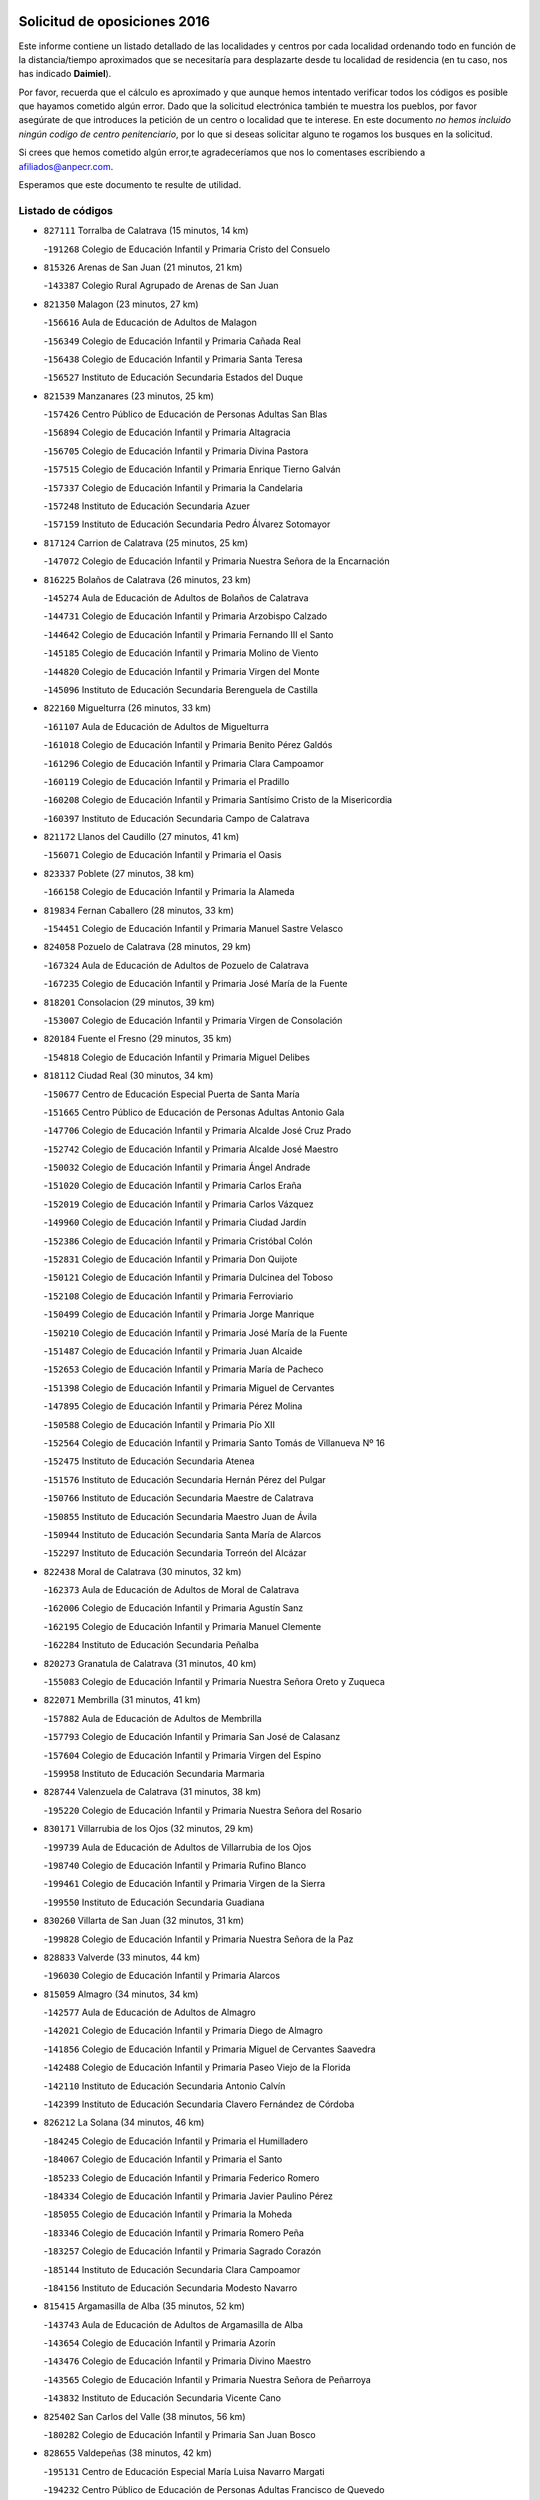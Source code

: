 

.. image:: logo.png
   :align: center

Solicitud de oposiciones 2016
======================================================

  
  
Este informe contiene un listado detallado de las localidades y centros por cada
localidad ordenando todo en función de la distancia/tiempo aproximados que se
necesitaría para desplazarte desde tu localidad de residencia (en tu caso,
nos has indicado **Daimiel**).

Por favor, recuerda que el cálculo es aproximado y que aunque hemos
intentado verificar todos los códigos es posible que hayamos cometido algún
error. Dado que la solicitud electrónica también te muestra los pueblos, por
favor asegúrate de que introduces la petición de un centro o localidad que
te interese. En este documento
*no hemos incluido ningún codigo de centro penitenciario*, por lo que si deseas
solicitar alguno te rogamos los busques en la solicitud.

Si crees que hemos cometido algún error,te agradeceríamos que nos lo comentases
escribiendo a afiliados@anpecr.com.

Esperamos que este documento te resulte de utilidad.



Listado de códigos
-------------------


- ``827111`` Torralba de Calatrava  (15 minutos, 14 km)

  -``191268`` Colegio de Educación Infantil y Primaria Cristo del Consuelo
    

- ``815326`` Arenas de San Juan  (21 minutos, 21 km)

  -``143387`` Colegio Rural Agrupado de Arenas de San Juan
    

- ``821350`` Malagon  (23 minutos, 27 km)

  -``156616`` Aula de Educación de Adultos de Malagon
    

  -``156349`` Colegio de Educación Infantil y Primaria Cañada Real
    

  -``156438`` Colegio de Educación Infantil y Primaria Santa Teresa
    

  -``156527`` Instituto de Educación Secundaria Estados del Duque
    

- ``821539`` Manzanares  (23 minutos, 25 km)

  -``157426`` Centro Público de Educación de Personas Adultas San Blas
    

  -``156894`` Colegio de Educación Infantil y Primaria Altagracia
    

  -``156705`` Colegio de Educación Infantil y Primaria Divina Pastora
    

  -``157515`` Colegio de Educación Infantil y Primaria Enrique Tierno Galván
    

  -``157337`` Colegio de Educación Infantil y Primaria la Candelaria
    

  -``157248`` Instituto de Educación Secundaria Azuer
    

  -``157159`` Instituto de Educación Secundaria Pedro Álvarez Sotomayor
    

- ``817124`` Carrion de Calatrava  (25 minutos, 25 km)

  -``147072`` Colegio de Educación Infantil y Primaria Nuestra Señora de la Encarnación
    

- ``816225`` Bolaños de Calatrava  (26 minutos, 23 km)

  -``145274`` Aula de Educación de Adultos de Bolaños de Calatrava
    

  -``144731`` Colegio de Educación Infantil y Primaria Arzobispo Calzado
    

  -``144642`` Colegio de Educación Infantil y Primaria Fernando III el Santo
    

  -``145185`` Colegio de Educación Infantil y Primaria Molino de Viento
    

  -``144820`` Colegio de Educación Infantil y Primaria Virgen del Monte
    

  -``145096`` Instituto de Educación Secundaria Berenguela de Castilla
    

- ``822160`` Miguelturra  (26 minutos, 33 km)

  -``161107`` Aula de Educación de Adultos de Miguelturra
    

  -``161018`` Colegio de Educación Infantil y Primaria Benito Pérez Galdós
    

  -``161296`` Colegio de Educación Infantil y Primaria Clara Campoamor
    

  -``160119`` Colegio de Educación Infantil y Primaria el Pradillo
    

  -``160208`` Colegio de Educación Infantil y Primaria Santísimo Cristo de la Misericordia
    

  -``160397`` Instituto de Educación Secundaria Campo de Calatrava
    

- ``821172`` Llanos del Caudillo  (27 minutos, 41 km)

  -``156071`` Colegio de Educación Infantil y Primaria el Oasis
    

- ``823337`` Poblete  (27 minutos, 38 km)

  -``166158`` Colegio de Educación Infantil y Primaria la Alameda
    

- ``819834`` Fernan Caballero  (28 minutos, 33 km)

  -``154451`` Colegio de Educación Infantil y Primaria Manuel Sastre Velasco
    

- ``824058`` Pozuelo de Calatrava  (28 minutos, 29 km)

  -``167324`` Aula de Educación de Adultos de Pozuelo de Calatrava
    

  -``167235`` Colegio de Educación Infantil y Primaria José María de la Fuente
    

- ``818201`` Consolacion  (29 minutos, 39 km)

  -``153007`` Colegio de Educación Infantil y Primaria Virgen de Consolación
    

- ``820184`` Fuente el Fresno  (29 minutos, 35 km)

  -``154818`` Colegio de Educación Infantil y Primaria Miguel Delibes
    

- ``818112`` Ciudad Real  (30 minutos, 34 km)

  -``150677`` Centro de Educación Especial Puerta de Santa María
    

  -``151665`` Centro Público de Educación de Personas Adultas Antonio Gala
    

  -``147706`` Colegio de Educación Infantil y Primaria Alcalde José Cruz Prado
    

  -``152742`` Colegio de Educación Infantil y Primaria Alcalde José Maestro
    

  -``150032`` Colegio de Educación Infantil y Primaria Ángel Andrade
    

  -``151020`` Colegio de Educación Infantil y Primaria Carlos Eraña
    

  -``152019`` Colegio de Educación Infantil y Primaria Carlos Vázquez
    

  -``149960`` Colegio de Educación Infantil y Primaria Ciudad Jardín
    

  -``152386`` Colegio de Educación Infantil y Primaria Cristóbal Colón
    

  -``152831`` Colegio de Educación Infantil y Primaria Don Quijote
    

  -``150121`` Colegio de Educación Infantil y Primaria Dulcinea del Toboso
    

  -``152108`` Colegio de Educación Infantil y Primaria Ferroviario
    

  -``150499`` Colegio de Educación Infantil y Primaria Jorge Manrique
    

  -``150210`` Colegio de Educación Infantil y Primaria José María de la Fuente
    

  -``151487`` Colegio de Educación Infantil y Primaria Juan Alcaide
    

  -``152653`` Colegio de Educación Infantil y Primaria María de Pacheco
    

  -``151398`` Colegio de Educación Infantil y Primaria Miguel de Cervantes
    

  -``147895`` Colegio de Educación Infantil y Primaria Pérez Molina
    

  -``150588`` Colegio de Educación Infantil y Primaria Pío XII
    

  -``152564`` Colegio de Educación Infantil y Primaria Santo Tomás de Villanueva Nº 16
    

  -``152475`` Instituto de Educación Secundaria Atenea
    

  -``151576`` Instituto de Educación Secundaria Hernán Pérez del Pulgar
    

  -``150766`` Instituto de Educación Secundaria Maestre de Calatrava
    

  -``150855`` Instituto de Educación Secundaria Maestro Juan de Ávila
    

  -``150944`` Instituto de Educación Secundaria Santa María de Alarcos
    

  -``152297`` Instituto de Educación Secundaria Torreón del Alcázar
    

- ``822438`` Moral de Calatrava  (30 minutos, 32 km)

  -``162373`` Aula de Educación de Adultos de Moral de Calatrava
    

  -``162006`` Colegio de Educación Infantil y Primaria Agustín Sanz
    

  -``162195`` Colegio de Educación Infantil y Primaria Manuel Clemente
    

  -``162284`` Instituto de Educación Secundaria Peñalba
    

- ``820273`` Granatula de Calatrava  (31 minutos, 40 km)

  -``155083`` Colegio de Educación Infantil y Primaria Nuestra Señora Oreto y Zuqueca
    

- ``822071`` Membrilla  (31 minutos, 41 km)

  -``157882`` Aula de Educación de Adultos de Membrilla
    

  -``157793`` Colegio de Educación Infantil y Primaria San José de Calasanz
    

  -``157604`` Colegio de Educación Infantil y Primaria Virgen del Espino
    

  -``159958`` Instituto de Educación Secundaria Marmaria
    

- ``828744`` Valenzuela de Calatrava  (31 minutos, 38 km)

  -``195220`` Colegio de Educación Infantil y Primaria Nuestra Señora del Rosario
    

- ``830171`` Villarrubia de los Ojos  (32 minutos, 29 km)

  -``199739`` Aula de Educación de Adultos de Villarrubia de los Ojos
    

  -``198740`` Colegio de Educación Infantil y Primaria Rufino Blanco
    

  -``199461`` Colegio de Educación Infantil y Primaria Virgen de la Sierra
    

  -``199550`` Instituto de Educación Secundaria Guadiana
    

- ``830260`` Villarta de San Juan  (32 minutos, 31 km)

  -``199828`` Colegio de Educación Infantil y Primaria Nuestra Señora de la Paz
    

- ``828833`` Valverde  (33 minutos, 44 km)

  -``196030`` Colegio de Educación Infantil y Primaria Alarcos
    

- ``815059`` Almagro  (34 minutos, 34 km)

  -``142577`` Aula de Educación de Adultos de Almagro
    

  -``142021`` Colegio de Educación Infantil y Primaria Diego de Almagro
    

  -``141856`` Colegio de Educación Infantil y Primaria Miguel de Cervantes Saavedra
    

  -``142488`` Colegio de Educación Infantil y Primaria Paseo Viejo de la Florida
    

  -``142110`` Instituto de Educación Secundaria Antonio Calvín
    

  -``142399`` Instituto de Educación Secundaria Clavero Fernández de Córdoba
    

- ``826212`` La Solana  (34 minutos, 46 km)

  -``184245`` Colegio de Educación Infantil y Primaria el Humilladero
    

  -``184067`` Colegio de Educación Infantil y Primaria el Santo
    

  -``185233`` Colegio de Educación Infantil y Primaria Federico Romero
    

  -``184334`` Colegio de Educación Infantil y Primaria Javier Paulino Pérez
    

  -``185055`` Colegio de Educación Infantil y Primaria la Moheda
    

  -``183346`` Colegio de Educación Infantil y Primaria Romero Peña
    

  -``183257`` Colegio de Educación Infantil y Primaria Sagrado Corazón
    

  -``185144`` Instituto de Educación Secundaria Clara Campoamor
    

  -``184156`` Instituto de Educación Secundaria Modesto Navarro
    

- ``815415`` Argamasilla de Alba  (35 minutos, 52 km)

  -``143743`` Aula de Educación de Adultos de Argamasilla de Alba
    

  -``143654`` Colegio de Educación Infantil y Primaria Azorín
    

  -``143476`` Colegio de Educación Infantil y Primaria Divino Maestro
    

  -``143565`` Colegio de Educación Infantil y Primaria Nuestra Señora de Peñarroya
    

  -``143832`` Instituto de Educación Secundaria Vicente Cano
    

- ``825402`` San Carlos del Valle  (38 minutos, 56 km)

  -``180282`` Colegio de Educación Infantil y Primaria San Juan Bosco
    

- ``828655`` Valdepeñas  (38 minutos, 42 km)

  -``195131`` Centro de Educación Especial María Luisa Navarro Margati
    

  -``194232`` Centro Público de Educación de Personas Adultas Francisco de Quevedo
    

  -``192256`` Colegio de Educación Infantil y Primaria Jesús Baeza
    

  -``193066`` Colegio de Educación Infantil y Primaria Jesús Castillo
    

  -``192345`` Colegio de Educación Infantil y Primaria Lorenzo Medina
    

  -``193155`` Colegio de Educación Infantil y Primaria Lucero
    

  -``193244`` Colegio de Educación Infantil y Primaria Luis Palacios
    

  -``194143`` Colegio de Educación Infantil y Primaria Maestro Juan Alcaide
    

  -``193333`` Instituto de Educación Secundaria Bernardo de Balbuena
    

  -``194321`` Instituto de Educación Secundaria Francisco Nieva
    

  -``194054`` Instituto de Educación Secundaria Gregorio Prieto
    

- ``818023`` Cinco Casas  (40 minutos, 46 km)

  -``147617`` Colegio Rural Agrupado Alciares
    

- ``818390`` Corral de Calatrava  (40 minutos, 53 km)

  -``153196`` Colegio de Educación Infantil y Primaria Nuestra Señora de la Paz
    

- ``826490`` Tomelloso  (40 minutos, 60 km)

  -``188753`` Centro de Educación Especial Ponce de León
    

  -``189652`` Centro Público de Educación de Personas Adultas Simienza
    

  -``189563`` Colegio de Educación Infantil y Primaria Almirante Topete
    

  -``186221`` Colegio de Educación Infantil y Primaria Carmelo Cortés
    

  -``186310`` Colegio de Educación Infantil y Primaria Doña Crisanta
    

  -``188575`` Colegio de Educación Infantil y Primaria Embajadores
    

  -``190369`` Colegio de Educación Infantil y Primaria Felix Grande
    

  -``187031`` Colegio de Educación Infantil y Primaria José Antonio
    

  -``186132`` Colegio de Educación Infantil y Primaria José María del Moral
    

  -``186043`` Colegio de Educación Infantil y Primaria Miguel de Cervantes
    

  -``188842`` Colegio de Educación Infantil y Primaria San Antonio
    

  -``188664`` Colegio de Educación Infantil y Primaria San Isidro
    

  -``188486`` Colegio de Educación Infantil y Primaria San José de Calasanz
    

  -``190091`` Colegio de Educación Infantil y Primaria Virgen de las Viñas
    

  -``189830`` Instituto de Educación Secundaria Airén
    

  -``190180`` Instituto de Educación Secundaria Alto Guadiana
    

  -``187120`` Instituto de Educación Secundaria Eladio Cabañero
    

  -``187309`` Instituto de Educación Secundaria Francisco García Pavón
    

- ``817302`` Las Casas  (41 minutos, 42 km)

  -``147250`` Colegio de Educación Infantil y Primaria Nuestra Señora del Rosario
    

- ``823159`` Picon  (41 minutos, 47 km)

  -``164260`` Colegio de Educación Infantil y Primaria José María del Moral
    

- ``856006`` Camuñas  (41 minutos, 56 km)

  -``277308`` Colegio de Educación Infantil y Primaria Cardenal Cisneros
    

- ``814427`` Alhambra  (42 minutos, 58 km)

  -``141122`` Colegio de Educación Infantil y Primaria Nuestra Señora de Fátima
    

- ``820362`` Herencia  (42 minutos, 50 km)

  -``155350`` Aula de Educación de Adultos de Herencia
    

  -``155172`` Colegio de Educación Infantil y Primaria Carrasco Alcalde
    

  -``155261`` Instituto de Educación Secundaria Hermógenes Rodríguez
    

- ``829821`` Villamayor de Calatrava  (42 minutos, 61 km)

  -``197029`` Colegio de Educación Infantil y Primaria Inocente Martín
    

- ``859893`` Consuegra  (42 minutos, 56 km)

  -``285130`` Centro Público de Educación de Personas Adultas Castillo de Consuegra
    

  -``284320`` Colegio de Educación Infantil y Primaria Miguel de Cervantes
    

  -``284231`` Colegio de Educación Infantil y Primaria Santísimo Cristo de la Vera Cruz
    

  -``285041`` Instituto de Educación Secundaria Consaburum
    

- ``814060`` Alcolea de Calatrava  (44 minutos, 54 km)

  -``140868`` Aula de Educación de Adultos de Alcolea de Calatrava
    

  -``140779`` Colegio de Educación Infantil y Primaria Tomasa Gallardo
    

- ``823248`` Piedrabuena  (44 minutos, 59 km)

  -``166069`` Centro Público de Educación de Personas Adultas Montes Norte
    

  -``165259`` Colegio de Educación Infantil y Primaria Luis Vives
    

  -``165070`` Colegio de Educación Infantil y Primaria Miguel de Cervantes
    

  -``165348`` Instituto de Educación Secundaria Mónico Sánchez
    

- ``824147`` Los Pozuelos de Calatrava  (44 minutos, 61 km)

  -``170017`` Colegio de Educación Infantil y Primaria Santa Quiteria
    

- ``865372`` Madridejos  (44 minutos, 56 km)

  -``296027`` Aula de Educación de Adultos de Madridejos
    

  -``296116`` Centro de Educación Especial Mingoliva
    

  -``295128`` Colegio de Educación Infantil y Primaria Garcilaso de la Vega
    

  -``295306`` Colegio de Educación Infantil y Primaria Santa Ana
    

  -``295217`` Instituto de Educación Secundaria Valdehierro
    

- ``814338`` Aldea del Rey  (45 minutos, 61 km)

  -``141033`` Colegio de Educación Infantil y Primaria Maestro Navas
    

- ``815504`` Argamasilla de Calatrava  (45 minutos, 66 km)

  -``144286`` Aula de Educación de Adultos de Argamasilla de Calatrava
    

  -``144008`` Colegio de Educación Infantil y Primaria Rodríguez Marín
    

  -``144197`` Colegio de Educación Infantil y Primaria Virgen del Socorro
    

  -``144375`` Instituto de Educación Secundaria Alonso Quijano
    

- ``816136`` Ballesteros de Calatrava  (45 minutos, 58 km)

  -``144553`` Colegio de Educación Infantil y Primaria José María del Moral
    

- ``823515`` Pozo de la Serna  (45 minutos, 64 km)

  -``167146`` Colegio de Educación Infantil y Primaria Sagrado Corazón
    

- ``826034`` Santa Cruz de Mudela  (46 minutos, 60 km)

  -``181270`` Aula de Educación de Adultos de Santa Cruz de Mudela
    

  -``181092`` Colegio de Educación Infantil y Primaria Cervantes
    

  -``181181`` Instituto de Educación Secundaria Máximo Laguna
    

- ``907301`` Villafranca de los Caballeros  (46 minutos, 54 km)

  -``321587`` Colegio de Educación Infantil y Primaria Miguel de Cervantes
    

  -``321676`` Instituto de Educación Secundaria Obligatoria la Falcata
    

- ``817213`` Carrizosa  (47 minutos, 69 km)

  -``147161`` Colegio de Educación Infantil y Primaria Virgen del Salido
    

- ``816592`` Calzada de Calatrava  (48 minutos, 54 km)

  -``146084`` Aula de Educación de Adultos de Calzada de Calatrava
    

  -``145630`` Colegio de Educación Infantil y Primaria Ignacio de Loyola
    

  -``145541`` Colegio de Educación Infantil y Primaria Santa Teresa de Jesús
    

  -``145819`` Instituto de Educación Secundaria Eduardo Valencia
    

- ``823426`` Porzuna  (48 minutos, 56 km)

  -``166336`` Aula de Educación de Adultos de Porzuna
    

  -``166247`` Colegio de Educación Infantil y Primaria Nuestra Señora del Rosario
    

  -``167057`` Instituto de Educación Secundaria Ribera del Bullaque
    

- ``906224`` Urda  (49 minutos, 59 km)

  -``320043`` Colegio de Educación Infantil y Primaria Santo Cristo
    

- ``813439`` Alcazar de San Juan  (50 minutos, 65 km)

  -``137808`` Centro Público de Educación de Personas Adultas Enrique Tierno Galván
    

  -``137719`` Colegio de Educación Infantil y Primaria Alces
    

  -``137085`` Colegio de Educación Infantil y Primaria el Santo
    

  -``140223`` Colegio de Educación Infantil y Primaria Gloria Fuertes
    

  -``140401`` Colegio de Educación Infantil y Primaria Jardín de Arena
    

  -``137263`` Colegio de Educación Infantil y Primaria Jesús Ruiz de la Fuente
    

  -``137174`` Colegio de Educación Infantil y Primaria Juan de Austria
    

  -``139973`` Colegio de Educación Infantil y Primaria Pablo Ruiz Picasso
    

  -``137352`` Colegio de Educación Infantil y Primaria Santa Clara
    

  -``137530`` Instituto de Educación Secundaria Juan Bosco
    

  -``140045`` Instituto de Educación Secundaria María Zambrano
    

  -``137441`` Instituto de Educación Secundaria Miguel de Cervantes Saavedra
    

- ``827489`` Torrenueva  (51 minutos, 58 km)

  -``192078`` Colegio de Educación Infantil y Primaria Santiago el Mayor
    

- ``830082`` Villanueva de los Infantes  (51 minutos, 72 km)

  -``198651`` Centro Público de Educación de Personas Adultas Miguel de Cervantes
    

  -``197396`` Colegio de Educación Infantil y Primaria Arqueólogo García Bellido
    

  -``198473`` Instituto de Educación Secundaria Francisco de Quevedo
    

  -``198562`` Instituto de Educación Secundaria Ramón Giraldo
    

- ``814249`` Alcubillas  (52 minutos, 69 km)

  -``140957`` Colegio de Educación Infantil y Primaria Nuestra Señora del Rosario
    

- ``815237`` Almuradiel  (52 minutos, 86 km)

  -``143298`` Colegio de Educación Infantil y Primaria Santiago Apóstol
    

- ``816403`` Cabezarados  (52 minutos, 72 km)

  -``145452`` Colegio de Educación Infantil y Primaria Nuestra Señora de Finibusterre
    

- ``824503`` Puertollano  (52 minutos, 72 km)

  -``174347`` Centro Público de Educación de Personas Adultas Antonio Machado
    

  -``175157`` Colegio de Educación Infantil y Primaria Ángel Andrade
    

  -``171194`` Colegio de Educación Infantil y Primaria Calderón de la Barca
    

  -``171005`` Colegio de Educación Infantil y Primaria Cervantes
    

  -``175068`` Colegio de Educación Infantil y Primaria David Jiménez Avendaño
    

  -``172360`` Colegio de Educación Infantil y Primaria Doctor Limón
    

  -``175335`` Colegio de Educación Infantil y Primaria Enrique Tierno Galván
    

  -``172093`` Colegio de Educación Infantil y Primaria Giner de los Ríos
    

  -``172182`` Colegio de Educación Infantil y Primaria Gonzalo de Berceo
    

  -``174258`` Colegio de Educación Infantil y Primaria Juan Ramón Jiménez
    

  -``171283`` Colegio de Educación Infantil y Primaria Menéndez Pelayo
    

  -``171372`` Colegio de Educación Infantil y Primaria Miguel de Unamuno
    

  -``172271`` Colegio de Educación Infantil y Primaria Ramón y Cajal
    

  -``173081`` Colegio de Educación Infantil y Primaria Severo Ochoa
    

  -``170384`` Colegio de Educación Infantil y Primaria Vicente Aleixandre
    

  -``176234`` Instituto de Educación Secundaria Comendador Juan de Távora
    

  -``174169`` Instituto de Educación Secundaria Dámaso Alonso
    

  -``173170`` Instituto de Educación Secundaria Fray Andrés
    

  -``176323`` Instituto de Educación Secundaria Galileo Galilei
    

  -``176056`` Instituto de Educación Secundaria Leonardo Da Vinci
    

- ``815148`` Almodovar del Campo  (54 minutos, 76 km)

  -``143109`` Aula de Educación de Adultos de Almodovar del Campo
    

  -``142666`` Colegio de Educación Infantil y Primaria Maestro Juan de Ávila
    

  -``142755`` Colegio de Educación Infantil y Primaria Virgen del Carmen
    

  -``142844`` Instituto de Educación Secundaria San Juan Bautista de la Concepción
    

- ``821261`` Luciana  (54 minutos, 71 km)

  -``156160`` Colegio de Educación Infantil y Primaria Isabel la Católica
    

- ``825224`` Ruidera  (55 minutos, 83 km)

  -``180004`` Colegio de Educación Infantil y Primaria Juan Aguilar Molina
    

- ``812440`` Abenojar  (56 minutos, 78 km)

  -``136453`` Colegio de Educación Infantil y Primaria Nuestra Señora de la Encarnación
    

- ``817035`` Campo de Criptana  (56 minutos, 73 km)

  -``146807`` Aula de Educación de Adultos de Campo de Criptana
    

  -``146629`` Colegio de Educación Infantil y Primaria Domingo Miras
    

  -``146351`` Colegio de Educación Infantil y Primaria Sagrado Corazón
    

  -``146262`` Colegio de Educación Infantil y Primaria Virgen de Criptana
    

  -``146173`` Colegio de Educación Infantil y Primaria Virgen de la Paz
    

  -``146440`` Instituto de Educación Secundaria Isabel Perillán y Quirós
    

- ``905058`` Tembleque  (56 minutos, 79 km)

  -``313754`` Colegio de Educación Infantil y Primaria Antonia González
    

- ``819656`` Cozar  (58 minutos, 81 km)

  -``153374`` Colegio de Educación Infantil y Primaria Santísimo Cristo de la Veracruz
    

- ``830449`` Viso del Marques  (58 minutos, 78 km)

  -``199917`` Colegio de Educación Infantil y Primaria Nuestra Señora del Valle
    

  -``200072`` Instituto de Educación Secundaria los Batanes
    

- ``906046`` Turleque  (58 minutos, 74 km)

  -``318616`` Colegio de Educación Infantil y Primaria Fernán González
    

- ``820540`` Hinojosas de Calatrava  (59 minutos, 84 km)

  -``155628`` Colegio Rural Agrupado Valle de Alcudia
    

- ``907212`` Villacañas  (59 minutos, 77 km)

  -``321498`` Aula de Educación de Adultos de Villacañas
    

  -``321031`` Colegio de Educación Infantil y Primaria Santa Bárbara
    

  -``321309`` Instituto de Educación Secundaria Enrique de Arfe
    

  -``321120`` Instituto de Educación Secundaria Garcilaso de la Vega
    

- ``910272`` Los Yebenes  (59 minutos, 78 km)

  -``323563`` Aula de Educación de Adultos de Yebenes (Los)
    

  -``323385`` Colegio de Educación Infantil y Primaria San José de Calasanz
    

  -``323474`` Instituto de Educación Secundaria Guadalerzas
    

- ``901095`` Quero  (1h, 69 km)

  -``305832`` Colegio de Educación Infantil y Primaria Santiago Cabañas
    

- ``902083`` El Romeral  (1h, 85 km)

  -``307185`` Colegio de Educación Infantil y Primaria Silvano Cirujano
    

- ``825135`` El Robledo  (1h 1min, 71 km)

  -``177222`` Aula de Educación de Adultos de Robledo (El)
    

  -``177311`` Colegio Rural Agrupado Valle del Bullaque
    

- ``826123`` Socuellamos  (1h 1min, 98 km)

  -``183168`` Aula de Educación de Adultos de Socuellamos
    

  -``183079`` Colegio de Educación Infantil y Primaria Carmen Arias
    

  -``182269`` Colegio de Educación Infantil y Primaria el Coso
    

  -``182080`` Colegio de Educación Infantil y Primaria Gerardo Martínez
    

  -``182358`` Instituto de Educación Secundaria Fernando de Mena
    

- ``829643`` Villahermosa  (1h 1min, 90 km)

  -``196219`` Colegio de Educación Infantil y Primaria San Agustín
    

- ``863118`` La Guardia  (1h 1min, 90 km)

  -``290355`` Colegio de Educación Infantil y Primaria Valentín Escobar
    

- ``866271`` Manzaneque  (1h 1min, 89 km)

  -``297015`` Colegio de Educación Infantil y Primaria Álvarez de Toledo
    

- ``867081`` Marjaliza  (1h 1min, 83 km)

  -``297293`` Colegio de Educación Infantil y Primaria San Juan
    

- ``899218`` Orgaz  (1h 1min, 85 km)

  -``303589`` Colegio de Educación Infantil y Primaria Conde de Orgaz
    

- ``818579`` Cortijos de Arriba  (1h 2min, 62 km)

  -``153285`` Colegio de Educación Infantil y Primaria Nuestra Señora de las Mercedes
    

- ``827022`` El Torno  (1h 2min, 72 km)

  -``191179`` Colegio de Educación Infantil y Primaria Nuestra Señora de Guadalupe
    

- ``822349`` Montiel  (1h 3min, 91 km)

  -``161385`` Colegio de Educación Infantil y Primaria Gutiérrez de la Vega
    

- ``822527`` Pedro Muñoz  (1h 3min, 102 km)

  -``164082`` Aula de Educación de Adultos de Pedro Muñoz
    

  -``164171`` Colegio de Educación Infantil y Primaria Hospitalillo
    

  -``163272`` Colegio de Educación Infantil y Primaria Maestro Juan de Ávila
    

  -``163094`` Colegio de Educación Infantil y Primaria María Luisa Cañas
    

  -``163183`` Colegio de Educación Infantil y Primaria Nuestra Señora de los Ángeles
    

  -``163361`` Instituto de Educación Secundaria Isabel Martínez Buendía
    

- ``888699`` Mora  (1h 3min, 91 km)

  -``300425`` Aula de Educación de Adultos de Mora
    

  -``300247`` Colegio de Educación Infantil y Primaria Fernando Martín
    

  -``300158`` Colegio de Educación Infantil y Primaria José Ramón Villa
    

  -``300336`` Instituto de Educación Secundaria Peñas Negras
    

- ``817491`` Castellar de Santiago  (1h 4min, 74 km)

  -``147439`` Colegio de Educación Infantil y Primaria San Juan de Ávila
    

- ``852132`` Almonacid de Toledo  (1h 4min, 99 km)

  -``270192`` Colegio de Educación Infantil y Primaria Virgen de la Oliva
    

- ``907123`` La Villa de Don Fadrique  (1h 4min, 87 km)

  -``320866`` Colegio de Educación Infantil y Primaria Ramón y Cajal
    

  -``320955`` Instituto de Educación Secundaria Obligatoria Leonor de Guzmán
    

- ``812262`` Villarrobledo  (1h 5min, 109 km)

  -``123580`` Centro Público de Educación de Personas Adultas Alonso Quijano
    

  -``124112`` Colegio de Educación Infantil y Primaria Barranco Cafetero
    

  -``123769`` Colegio de Educación Infantil y Primaria Diego Requena
    

  -``122681`` Colegio de Educación Infantil y Primaria Don Francisco Giner de los Ríos
    

  -``122770`` Colegio de Educación Infantil y Primaria Graciano Atienza
    

  -``123035`` Colegio de Educación Infantil y Primaria Jiménez de Córdoba
    

  -``123302`` Colegio de Educación Infantil y Primaria Virgen de la Caridad
    

  -``123124`` Colegio de Educación Infantil y Primaria Virrey Morcillo
    

  -``124023`` Instituto de Educación Secundaria Cencibel
    

  -``123491`` Instituto de Educación Secundaria Octavio Cuartero
    

  -``123213`` Instituto de Educación Secundaria Virrey Morcillo
    

- ``816314`` Brazatortas  (1h 5min, 89 km)

  -``145363`` Colegio de Educación Infantil y Primaria Cervantes
    

- ``867170`` Mascaraque  (1h 5min, 97 km)

  -``297382`` Colegio de Educación Infantil y Primaria Juan de Padilla
    

- ``908111`` Villaminaya  (1h 5min, 97 km)

  -``322208`` Colegio de Educación Infantil y Primaria Santo Domingo de Silos
    

- ``808214`` Ossa de Montiel  (1h 6min, 98 km)

  -``118277`` Aula de Educación de Adultos de Ossa de Montiel
    

  -``118099`` Colegio de Educación Infantil y Primaria Enriqueta Sánchez
    

  -``118188`` Instituto de Educación Secundaria Obligatoria Belerma
    

- ``865194`` Lillo  (1h 6min, 90 km)

  -``294318`` Colegio de Educación Infantil y Primaria Marcelino Murillo
    

- ``827200`` Torre de Juan Abad  (1h 7min, 84 km)

  -``191357`` Colegio de Educación Infantil y Primaria Francisco de Quevedo
    

- ``835033`` Las Mesas  (1h 7min, 108 km)

  -``222856`` Aula de Educación de Adultos de Mesas (Las)
    

  -``222767`` Colegio de Educación Infantil y Primaria Hermanos Amorós Fernández
    

  -``223021`` Instituto de Educación Secundaria Obligatoria de Mesas (Las)
    

- ``860232`` Dosbarrios  (1h 7min, 101 km)

  -``287028`` Colegio de Educación Infantil y Primaria San Isidro Labrador
    

- ``825313`` Saceruela  (1h 8min, 102 km)

  -``180193`` Colegio de Educación Infantil y Primaria Virgen de las Cruces
    

- ``854119`` Burguillos de Toledo  (1h 9min, 112 km)

  -``274066`` Colegio de Educación Infantil y Primaria Victorio Macho
    

- ``859704`` Cobisa  (1h 10min, 114 km)

  -``284053`` Colegio de Educación Infantil y Primaria Cardenal Tavera
    

  -``284142`` Colegio de Educación Infantil y Primaria Gloria Fuertes
    

- ``859982`` Corral de Almaguer  (1h 10min, 100 km)

  -``285319`` Colegio de Educación Infantil y Primaria Nuestra Señora de la Muela
    

  -``286129`` Instituto de Educación Secundaria la Besana
    

- ``879967`` Miguel Esteban  (1h 10min, 84 km)

  -``299725`` Colegio de Educación Infantil y Primaria Cervantes
    

  -``299814`` Instituto de Educación Secundaria Obligatoria Juan Patiño Torres
    

- ``904337`` Sonseca  (1h 10min, 96 km)

  -``310879`` Centro Público de Educación de Personas Adultas Cum Laude
    

  -``310968`` Colegio de Educación Infantil y Primaria Peñamiel
    

  -``310501`` Colegio de Educación Infantil y Primaria San Juan Evangelista
    

  -``310690`` Instituto de Educación Secundaria la Sisla
    

- ``813250`` Albaladejo  (1h 11min, 96 km)

  -``136720`` Colegio Rural Agrupado Orden de Santiago
    

- ``864106`` Huerta de Valdecarabanos  (1h 11min, 105 km)

  -``291343`` Colegio de Educación Infantil y Primaria Virgen del Rosario de Pastores
    

- ``888788`` Nambroca  (1h 11min, 108 km)

  -``300514`` Colegio de Educación Infantil y Primaria la Fuente
    

- ``900196`` La Puebla de Almoradiel  (1h 11min, 96 km)

  -``305109`` Aula de Educación de Adultos de Puebla de Almoradiel (La)
    

  -``304755`` Colegio de Educación Infantil y Primaria Ramón y Cajal
    

  -``304844`` Instituto de Educación Secundaria Aldonza Lorenzo
    

- ``908578`` Villanueva de Bogas  (1h 11min, 99 km)

  -``322575`` Colegio de Educación Infantil y Primaria Santa Ana
    

- ``824325`` Puebla del Principe  (1h 13min, 98 km)

  -``170295`` Colegio de Educación Infantil y Primaria Miguel González Calero
    

- ``829732`` Villamanrique  (1h 13min, 91 km)

  -``196308`` Colegio de Educación Infantil y Primaria Nuestra Señora de Gracia
    

- ``851055`` Ajofrin  (1h 13min, 97 km)

  -``266322`` Colegio de Educación Infantil y Primaria Jacinto Guerrero
    

- ``898408`` Ocaña  (1h 13min, 110 km)

  -``302868`` Centro Público de Educación de Personas Adultas Gutierre de Cárdenas
    

  -``303122`` Colegio de Educación Infantil y Primaria Pastor Poeta
    

  -``302401`` Colegio de Educación Infantil y Primaria San José de Calasanz
    

  -``302590`` Instituto de Educación Secundaria Alonso de Ercilla
    

  -``302779`` Instituto de Educación Secundaria Miguel Hernández
    

- ``807593`` Munera  (1h 14min, 118 km)

  -``117378`` Aula de Educación de Adultos de Munera
    

  -``117289`` Colegio de Educación Infantil y Primaria Cervantes
    

  -``117467`` Instituto de Educación Secundaria Obligatoria Bodas de Camacho
    

- ``836577`` El Provencio  (1h 14min, 128 km)

  -``225553`` Aula de Educación de Adultos de Provencio (El)
    

  -``225375`` Colegio de Educación Infantil y Primaria Infanta Cristina
    

  -``225464`` Instituto de Educación Secundaria Obligatoria Tomás de la Fuente Jurado
    

- ``837387`` San Clemente  (1h 14min, 131 km)

  -``226452`` Centro Público de Educación de Personas Adultas Campos del Záncara
    

  -``226274`` Colegio de Educación Infantil y Primaria Rafael López de Haro
    

  -``226363`` Instituto de Educación Secundaria Diego Torrente Pérez
    

- ``853031`` Arges  (1h 14min, 118 km)

  -``272179`` Colegio de Educación Infantil y Primaria Miguel de Cervantes
    

  -``271369`` Colegio de Educación Infantil y Primaria Tirso de Molina
    

- ``826301`` Terrinches  (1h 15min, 104 km)

  -``185322`` Colegio de Educación Infantil y Primaria Miguel de Cervantes
    

- ``829910`` Villanueva de la Fuente  (1h 15min, 108 km)

  -``197118`` Colegio de Educación Infantil y Primaria Inmaculada Concepción
    

  -``197207`` Instituto de Educación Secundaria Obligatoria Mentesa Oretana
    

- ``835300`` Mota del Cuervo  (1h 15min, 116 km)

  -``223666`` Aula de Educación de Adultos de Mota del Cuervo
    

  -``223844`` Colegio de Educación Infantil y Primaria Santa Rita
    

  -``223577`` Colegio de Educación Infantil y Primaria Virgen de Manjavacas
    

  -``223755`` Instituto de Educación Secundaria Julián Zarco
    

- ``869602`` Mazarambroz  (1h 15min, 100 km)

  -``298648`` Colegio de Educación Infantil y Primaria Nuestra Señora del Sagrario
    

- ``889865`` Noblejas  (1h 15min, 113 km)

  -``301691`` Aula de Educación de Adultos de Noblejas
    

  -``301502`` Colegio de Educación Infantil y Primaria Santísimo Cristo de las Injurias
    

- ``905147`` El Toboso  (1h 15min, 94 km)

  -``313843`` Colegio de Educación Infantil y Primaria Miguel de Cervantes
    

- ``813528`` Alcoba  (1h 16min, 91 km)

  -``140590`` Colegio de Educación Infantil y Primaria Don Rodrigo
    

- ``858805`` Ciruelos  (1h 16min, 124 km)

  -``283243`` Colegio de Educación Infantil y Primaria Santísimo Cristo de la Misericordia
    

- ``908200`` Villamuelas  (1h 16min, 110 km)

  -``322397`` Colegio de Educación Infantil y Primaria Santa María Magdalena
    

- ``910450`` Yepes  (1h 16min, 111 km)

  -``323741`` Colegio de Educación Infantil y Primaria Rafael García Valiño
    

  -``323830`` Instituto de Educación Secundaria Carpetania
    

- ``807226`` Minaya  (1h 17min, 135 km)

  -``116746`` Colegio de Educación Infantil y Primaria Diego Ciller Montoya
    

- ``836110`` El Pedernoso  (1h 17min, 119 km)

  -``224654`` Colegio de Educación Infantil y Primaria Juan Gualberto Avilés
    

- ``836399`` Las Pedroñeras  (1h 17min, 119 km)

  -``225008`` Aula de Educación de Adultos de Pedroñeras (Las)
    

  -``224743`` Colegio de Educación Infantil y Primaria Adolfo Martínez Chicano
    

  -``224832`` Instituto de Educación Secundaria Fray Luis de León
    

- ``833057`` Casas de Fernando Alonso  (1h 18min, 137 km)

  -``216287`` Colegio Rural Agrupado Tomás y Valiente
    

- ``901184`` Quintanar de la Orden  (1h 18min, 104 km)

  -``306375`` Centro Público de Educación de Personas Adultas Luis Vives
    

  -``306464`` Colegio de Educación Infantil y Primaria Antonio Machado
    

  -``306008`` Colegio de Educación Infantil y Primaria Cristóbal Colón
    

  -``306286`` Instituto de Educación Secundaria Alonso Quijano
    

  -``306197`` Instituto de Educación Secundaria Infante Don Fadrique
    

- ``910094`` Villatobas  (1h 18min, 118 km)

  -``323018`` Colegio de Educación Infantil y Primaria Sagrado Corazón de Jesús
    

- ``803352`` El Bonillo  (1h 19min, 117 km)

  -``110896`` Aula de Educación de Adultos de Bonillo (El)
    

  -``110618`` Colegio de Educación Infantil y Primaria Antón Díaz
    

  -``110707`` Instituto de Educación Secundaria las Sabinas
    

- ``854486`` Cabezamesada  (1h 19min, 110 km)

  -``274333`` Colegio de Educación Infantil y Primaria Alonso de Cárdenas
    

- ``905236`` Toledo  (1h 19min, 122 km)

  -``317083`` Centro de Educación Especial Ciudad de Toledo
    

  -``315730`` Centro Público de Educación de Personas Adultas Gustavo Adolfo Bécquer
    

  -``317172`` Centro Público de Educación de Personas Adultas Polígono
    

  -``315007`` Colegio de Educación Infantil y Primaria Alfonso Vi
    

  -``314108`` Colegio de Educación Infantil y Primaria Ángel del Alcázar
    

  -``316540`` Colegio de Educación Infantil y Primaria Ciudad de Aquisgrán
    

  -``315463`` Colegio de Educación Infantil y Primaria Ciudad de Nara
    

  -``316273`` Colegio de Educación Infantil y Primaria Escultor Alberto Sánchez
    

  -``317539`` Colegio de Educación Infantil y Primaria Europa
    

  -``314297`` Colegio de Educación Infantil y Primaria Fábrica de Armas
    

  -``315285`` Colegio de Educación Infantil y Primaria Garcilaso de la Vega
    

  -``315374`` Colegio de Educación Infantil y Primaria Gómez Manrique
    

  -``316362`` Colegio de Educación Infantil y Primaria Gregorio Marañón
    

  -``314742`` Colegio de Educación Infantil y Primaria Jaime de Foxa
    

  -``316095`` Colegio de Educación Infantil y Primaria Juan de Padilla
    

  -``314019`` Colegio de Educación Infantil y Primaria la Candelaria
    

  -``315552`` Colegio de Educación Infantil y Primaria San Lucas y María
    

  -``314386`` Colegio de Educación Infantil y Primaria Santa Teresa
    

  -``317628`` Colegio de Educación Infantil y Primaria Valparaíso
    

  -``315196`` Instituto de Educación Secundaria Alfonso X el Sabio
    

  -``314653`` Instituto de Educación Secundaria Azarquiel
    

  -``316818`` Instituto de Educación Secundaria Carlos III
    

  -``314564`` Instituto de Educación Secundaria el Greco
    

  -``315641`` Instituto de Educación Secundaria Juanelo Turriano
    

  -``317261`` Instituto de Educación Secundaria María Pacheco
    

  -``317350`` Instituto de Educación Secundaria Obligatoria Princesa Galiana
    

  -``316451`` Instituto de Educación Secundaria Sefarad
    

  -``314475`` Instituto de Educación Secundaria Universidad Laboral
    

- ``905325`` La Torre de Esteban Hambran  (1h 19min, 122 km)

  -``317717`` Colegio de Educación Infantil y Primaria Juan Aguado
    

- ``909655`` Villarrubia de Santiago  (1h 19min, 120 km)

  -``322664`` Colegio de Educación Infantil y Primaria Nuestra Señora del Castellar
    

- ``909833`` Villasequilla  (1h 19min, 115 km)

  -``322842`` Colegio de Educación Infantil y Primaria San Isidro Labrador
    

- ``824236`` Puebla de Don Rodrigo  (1h 20min, 107 km)

  -``170106`` Colegio de Educación Infantil y Primaria San Fermín
    

- ``899129`` Ontigola  (1h 20min, 121 km)

  -``303300`` Colegio de Educación Infantil y Primaria Virgen del Rosario
    

- ``831348`` Belmonte  (1h 21min, 122 km)

  -``214756`` Colegio de Educación Infantil y Primaria Fray Luis de León
    

  -``214845`` Instituto de Educación Secundaria San Juan del Castillo
    

- ``830538`` La Alberca de Zancara  (1h 22min, 143 km)

  -``214578`` Colegio Rural Agrupado Jorge Manrique
    

- ``853309`` Bargas  (1h 22min, 126 km)

  -``272357`` Colegio de Educación Infantil y Primaria Santísimo Cristo de la Sala
    

  -``273078`` Instituto de Educación Secundaria Julio Verne
    

- ``898597`` Olias del Rey  (1h 22min, 129 km)

  -``303211`` Colegio de Educación Infantil y Primaria Pedro Melendo García
    

- ``899763`` Las Perdices  (1h 22min, 126 km)

  -``304399`` Colegio de Educación Infantil y Primaria Pintor Tomás Camarero
    

- ``806416`` Lezuza  (1h 23min, 133 km)

  -``116012`` Aula de Educación de Adultos de Lezuza
    

  -``115847`` Colegio Rural Agrupado Camino de Aníbal
    

- ``837565`` Sisante  (1h 23min, 148 km)

  -``226630`` Colegio de Educación Infantil y Primaria Fernández Turégano
    

  -``226819`` Instituto de Educación Secundaria Obligatoria Camino Romano
    

- ``854397`` Cabañas de la Sagra  (1h 23min, 134 km)

  -``274244`` Colegio de Educación Infantil y Primaria San Isidro Labrador
    

- ``863029`` Guadamur  (1h 23min, 128 km)

  -``290266`` Colegio de Educación Infantil y Primaria Nuestra Señora de la Natividad
    

- ``865005`` Layos  (1h 23min, 125 km)

  -``294229`` Colegio de Educación Infantil y Primaria María Magdalena
    

- ``803085`` Barrax  (1h 24min, 138 km)

  -``110251`` Aula de Educación de Adultos de Barrax
    

  -``110162`` Colegio de Educación Infantil y Primaria Benjamín Palencia
    

- ``816047`` Arroba de los Montes  (1h 24min, 98 km)

  -``144464`` Colegio Rural Agrupado Río San Marcos
    

- ``908489`` Villanueva de Alcardete  (1h 24min, 114 km)

  -``322486`` Colegio de Educación Infantil y Primaria Nuestra Señora de la Piedad
    

- ``820095`` Fuencaliente  (1h 25min, 126 km)

  -``154540`` Colegio de Educación Infantil y Primaria Nuestra Señora de los Baños
    

  -``154729`` Instituto de Educación Secundaria Obligatoria Peña Escrita
    

- ``852310`` Añover de Tajo  (1h 25min, 135 km)

  -``270370`` Colegio de Educación Infantil y Primaria Conde de Mayalde
    

  -``271091`` Instituto de Educación Secundaria San Blas
    

- ``860054`` Cuerva  (1h 25min, 126 km)

  -``286218`` Colegio de Educación Infantil y Primaria Soledad Alonso Dorado
    

- ``810286`` La Roda  (1h 26min, 156 km)

  -``120338`` Aula de Educación de Adultos de Roda (La)
    

  -``119443`` Colegio de Educación Infantil y Primaria José Antonio
    

  -``119532`` Colegio de Educación Infantil y Primaria Juan Ramón Ramírez
    

  -``120249`` Colegio de Educación Infantil y Primaria Miguel Hernández
    

  -``120060`` Colegio de Educación Infantil y Primaria Tomás Navarro Tomás
    

  -``119621`` Instituto de Educación Secundaria Doctor Alarcón Santón
    

  -``119710`` Instituto de Educación Secundaria Maestro Juan Rubio
    

- ``821083`` Horcajo de los Montes  (1h 26min, 107 km)

  -``155806`` Colegio Rural Agrupado San Isidro
    

  -``155717`` Instituto de Educación Secundaria Montes de Cabañeros
    

- ``825591`` San Lorenzo de Calatrava  (1h 26min, 108 km)

  -``180371`` Colegio Rural Agrupado Sierra Morena
    

- ``833502`` Los Hinojosos  (1h 26min, 128 km)

  -``221045`` Colegio Rural Agrupado Airén
    

- ``851233`` Albarreal de Tajo  (1h 26min, 138 km)

  -``267132`` Colegio de Educación Infantil y Primaria Benjamín Escalonilla
    

- ``866093`` Magan  (1h 26min, 137 km)

  -``296205`` Colegio de Educación Infantil y Primaria Santa Marina
    

- ``886980`` Mocejon  (1h 26min, 132 km)

  -``300069`` Aula de Educación de Adultos de Mocejon
    

  -``299903`` Colegio de Educación Infantil y Primaria Miguel de Cervantes
    

- ``899852`` Polan  (1h 26min, 130 km)

  -``304577`` Aula de Educación de Adultos de Polan
    

  -``304488`` Colegio de Educación Infantil y Primaria José María Corcuera
    

- ``900552`` Pulgar  (1h 26min, 114 km)

  -``305743`` Colegio de Educación Infantil y Primaria Nuestra Señora de la Blanca
    

- ``853587`` Borox  (1h 27min, 136 km)

  -``273345`` Colegio de Educación Infantil y Primaria Nuestra Señora de la Salud
    

- ``855474`` Camarenilla  (1h 27min, 138 km)

  -``277030`` Colegio de Educación Infantil y Primaria Nuestra Señora del Rosario
    

- ``904248`` Seseña Nuevo  (1h 27min, 137 km)

  -``310323`` Centro Público de Educación de Personas Adultas de Seseña Nuevo
    

  -``310412`` Colegio de Educación Infantil y Primaria el Quiñón
    

  -``310145`` Colegio de Educación Infantil y Primaria Fernando de Rojas
    

  -``310234`` Colegio de Educación Infantil y Primaria Gloria Fuertes
    

- ``909744`` Villaseca de la Sagra  (1h 27min, 136 km)

  -``322753`` Colegio de Educación Infantil y Primaria Virgen de las Angustias
    

- ``903071`` Santa Cruz de la Zarza  (1h 28min, 137 km)

  -``307630`` Colegio de Educación Infantil y Primaria Eduardo Palomo Rodríguez
    

  -``307819`` Instituto de Educación Secundaria Obligatoria Velsinia
    

- ``911171`` Yunclillos  (1h 28min, 139 km)

  -``324195`` Colegio de Educación Infantil y Primaria Nuestra Señora de la Salud
    

- ``834045`` Honrubia  (1h 29min, 163 km)

  -``221134`` Colegio Rural Agrupado los Girasoles
    

- ``840169`` Villaescusa de Haro  (1h 29min, 134 km)

  -``227807`` Colegio Rural Agrupado Alonso Quijano
    

- ``853120`` Barcience  (1h 29min, 143 km)

  -``272268`` Colegio de Educación Infantil y Primaria Santa María la Blanca
    

- ``802186`` Alcaraz  (1h 30min, 125 km)

  -``107747`` Aula de Educación de Adultos de Alcaraz
    

  -``107569`` Colegio de Educación Infantil y Primaria Nuestra Señora de Cortes
    

  -``107658`` Instituto de Educación Secundaria Pedro Simón Abril
    

- ``825046`` Retuerta del Bullaque  (1h 30min, 116 km)

  -``177133`` Colegio Rural Agrupado Montes de Toledo
    

- ``859615`` Cobeja  (1h 30min, 147 km)

  -``283332`` Colegio de Educación Infantil y Primaria San Juan Bautista
    

- ``904159`` Seseña  (1h 30min, 140 km)

  -``308440`` Colegio de Educación Infantil y Primaria Gabriel Uriarte
    

  -``310056`` Colegio de Educación Infantil y Primaria Juan Carlos I
    

  -``308807`` Colegio de Educación Infantil y Primaria Sisius
    

  -``308718`` Instituto de Educación Secundaria las Salinas
    

  -``308629`` Instituto de Educación Secundaria Margarita Salas
    

- ``911082`` Yuncler  (1h 30min, 143 km)

  -``324006`` Colegio de Educación Infantil y Primaria Remigio Laín
    

- ``832514`` Casas de Benitez  (1h 31min, 154 km)

  -``216198`` Colegio Rural Agrupado Molinos del Júcar
    

- ``852599`` Arcicollar  (1h 31min, 144 km)

  -``271180`` Colegio de Educación Infantil y Primaria San Blas
    

- ``889954`` Noez  (1h 31min, 138 km)

  -``301780`` Colegio de Educación Infantil y Primaria Santísimo Cristo de la Salud
    

- ``901540`` Rielves  (1h 31min, 143 km)

  -``307096`` Colegio de Educación Infantil y Primaria Maximina Felisa Gómez Aguero
    

- ``905503`` Totanes  (1h 31min, 122 km)

  -``318527`` Colegio de Educación Infantil y Primaria Inmaculada Concepción
    

- ``907490`` Villaluenga de la Sagra  (1h 31min, 143 km)

  -``321765`` Colegio de Educación Infantil y Primaria Juan Palarea
    

  -``321854`` Instituto de Educación Secundaria Castillo del Águila
    

- ``841068`` Villamayor de Santiago  (1h 32min, 126 km)

  -``230400`` Aula de Educación de Adultos de Villamayor de Santiago
    

  -``230311`` Colegio de Educación Infantil y Primaria Gúzquez
    

  -``230689`` Instituto de Educación Secundaria Obligatoria Ítaca
    

- ``854208`` Burujon  (1h 32min, 147 km)

  -``274155`` Colegio de Educación Infantil y Primaria Juan XXIII
    

- ``906591`` Las Ventas con Peña Aguilera  (1h 32min, 117 km)

  -``320688`` Colegio de Educación Infantil y Primaria Nuestra Señora del Águila
    

- ``908022`` Villamiel de Toledo  (1h 32min, 139 km)

  -``322119`` Colegio de Educación Infantil y Primaria Nuestra Señora de la Redonda
    

- ``805428`` La Gineta  (1h 33min, 173 km)

  -``113771`` Colegio de Educación Infantil y Primaria Mariano Munera
    

- ``810197`` Robledo  (1h 33min, 134 km)

  -``119354`` Colegio Rural Agrupado Sierra de Alcaraz
    

- ``812173`` Villapalacios  (1h 33min, 133 km)

  -``122592`` Colegio Rural Agrupado los Olivos
    

- ``834134`` Horcajo de Santiago  (1h 33min, 121 km)

  -``221312`` Aula de Educación de Adultos de Horcajo de Santiago
    

  -``221223`` Colegio de Educación Infantil y Primaria José Montalvo
    

  -``221401`` Instituto de Educación Secundaria Orden de Santiago
    

- ``851144`` Alameda de la Sagra  (1h 33min, 139 km)

  -``267043`` Colegio de Educación Infantil y Primaria Nuestra Señora de la Asunción
    

- ``862030`` Galvez  (1h 33min, 124 km)

  -``289827`` Colegio de Educación Infantil y Primaria San Juan de la Cruz
    

  -``289916`` Instituto de Educación Secundaria Montes de Toledo
    

- ``879789`` Menasalbas  (1h 33min, 124 km)

  -``299458`` Colegio de Educación Infantil y Primaria Nuestra Señora de Fátima
    

- ``898319`` Numancia de la Sagra  (1h 33min, 150 km)

  -``302223`` Colegio de Educación Infantil y Primaria Santísimo Cristo de la Misericordia
    

  -``302312`` Instituto de Educación Secundaria Profesor Emilio Lledó
    

- ``901451`` Recas  (1h 33min, 143 km)

  -``306731`` Colegio de Educación Infantil y Primaria Cesar Cabañas Caballero
    

  -``306820`` Instituto de Educación Secundaria Arcipreste de Canales
    

- ``911260`` Yuncos  (1h 33min, 148 km)

  -``324462`` Colegio de Educación Infantil y Primaria Guillermo Plaza
    

  -``324284`` Colegio de Educación Infantil y Primaria Nuestra Señora del Consuelo
    

  -``324551`` Colegio de Educación Infantil y Primaria Villa de Yuncos
    

  -``324373`` Instituto de Educación Secundaria la Cañuela
    

- ``811541`` Villalgordo del Júcar  (1h 34min, 168 km)

  -``122136`` Colegio de Educación Infantil y Primaria San Roque
    

- ``814516`` Almaden  (1h 34min, 136 km)

  -``141767`` Centro Público de Educación de Personas Adultas de Almaden
    

  -``141300`` Colegio de Educación Infantil y Primaria Hijos de Obreros
    

  -``141211`` Colegio de Educación Infantil y Primaria Jesús Nazareno
    

  -``141678`` Instituto de Educación Secundaria Mercurio
    

  -``141589`` Instituto de Educación Secundaria Pablo Ruiz Picasso
    

- ``865283`` Lominchar  (1h 34min, 149 km)

  -``295039`` Colegio de Educación Infantil y Primaria Ramón y Cajal
    

- ``827578`` Valdemanco del Esteras  (1h 35min, 126 km)

  -``192167`` Colegio de Educación Infantil y Primaria Virgen del Valle
    

- ``855385`` Camarena  (1h 35min, 148 km)

  -``276131`` Colegio de Educación Infantil y Primaria Alonso Rodríguez
    

  -``276042`` Colegio de Educación Infantil y Primaria María del Mar
    

  -``276220`` Instituto de Educación Secundaria Blas de Prado
    

- ``864017`` Huecas  (1h 35min, 145 km)

  -``291254`` Colegio de Educación Infantil y Primaria Gregorio Marañón
    

- ``905414`` Torrijos  (1h 35min, 149 km)

  -``318349`` Centro Público de Educación de Personas Adultas Teresa Enríquez
    

  -``318438`` Colegio de Educación Infantil y Primaria Lazarillo de Tormes
    

  -``317806`` Colegio de Educación Infantil y Primaria Villa de Torrijos
    

  -``318071`` Instituto de Educación Secundaria Alonso de Covarrubias
    

  -``318160`` Instituto de Educación Secundaria Juan de Padilla
    

- ``833146`` Casasimarro  (1h 36min, 164 km)

  -``216465`` Aula de Educación de Adultos de Casasimarro
    

  -``216376`` Colegio de Educación Infantil y Primaria Luis de Mateo
    

  -``216554`` Instituto de Educación Secundaria Obligatoria Publio López Mondejar
    

- ``851411`` Alcabon  (1h 36min, 155 km)

  -``267310`` Colegio de Educación Infantil y Primaria Nuestra Señora de la Aurora
    

- ``857450`` Cedillo del Condado  (1h 36min, 151 km)

  -``282344`` Colegio de Educación Infantil y Primaria Nuestra Señora de la Natividad
    

- ``810464`` San Pedro  (1h 37min, 155 km)

  -``120605`` Colegio de Educación Infantil y Primaria Margarita Sotos
    

- ``838731`` Tarancon  (1h 37min, 152 km)

  -``227173`` Centro Público de Educación de Personas Adultas Altomira
    

  -``227084`` Colegio de Educación Infantil y Primaria Duque de Riánsares
    

  -``227262`` Colegio de Educación Infantil y Primaria Gloria Fuertes
    

  -``227351`` Instituto de Educación Secundaria la Hontanilla
    

- ``858716`` Chozas de Canales  (1h 37min, 153 km)

  -``283154`` Colegio de Educación Infantil y Primaria Santa María Magdalena
    

- ``861131`` Esquivias  (1h 37min, 148 km)

  -``288650`` Colegio de Educación Infantil y Primaria Catalina de Palacios
    

  -``288472`` Colegio de Educación Infantil y Primaria Miguel de Cervantes
    

  -``288561`` Instituto de Educación Secundaria Alonso Quijada
    

- ``864295`` Illescas  (1h 37min, 156 km)

  -``292331`` Centro Público de Educación de Personas Adultas Pedro Gumiel
    

  -``293230`` Colegio de Educación Infantil y Primaria Clara Campoamor
    

  -``293141`` Colegio de Educación Infantil y Primaria Ilarcuris
    

  -``292242`` Colegio de Educación Infantil y Primaria la Constitución
    

  -``292064`` Colegio de Educación Infantil y Primaria Martín Chico
    

  -``293052`` Instituto de Educación Secundaria Condestable Álvaro de Luna
    

  -``292153`` Instituto de Educación Secundaria Juan de Padilla
    

- ``903438`` Santo Domingo-Caudilla  (1h 37min, 154 km)

  -``308262`` Colegio de Educación Infantil y Primaria Santa Ana
    

- ``903527`` El Señorio de Illescas  (1h 37min, 156 km)

  -``308351`` Colegio de Educación Infantil y Primaria el Greco
    

- ``910361`` Yeles  (1h 37min, 156 km)

  -``323652`` Colegio de Educación Infantil y Primaria San Antonio
    

- ``802542`` Balazote  (1h 38min, 150 km)

  -``109812`` Aula de Educación de Adultos de Balazote
    

  -``109723`` Colegio de Educación Infantil y Primaria Nuestra Señora del Rosario
    

  -``110073`` Instituto de Educación Secundaria Obligatoria Vía Heraclea
    

- ``817580`` Chillon  (1h 38min, 138 km)

  -``147528`` Colegio de Educación Infantil y Primaria Nuestra Señora del Castillo
    

- ``899585`` Pantoja  (1h 38min, 154 km)

  -``304021`` Colegio de Educación Infantil y Primaria Marqueses de Manzanedo
    

- ``833324`` Fuente de Pedro Naharro  (1h 39min, 130 km)

  -``220780`` Colegio Rural Agrupado Retama
    

- ``841157`` Villanueva de la Jara  (1h 39min, 171 km)

  -``230778`` Colegio de Educación Infantil y Primaria Hermenegildo Moreno
    

  -``230867`` Instituto de Educación Secundaria Obligatoria de Villanueva de la Jara
    

- ``856373`` Carranque  (1h 39min, 165 km)

  -``280279`` Colegio de Educación Infantil y Primaria Guadarrama
    

  -``281089`` Colegio de Educación Infantil y Primaria Villa de Materno
    

  -``280368`` Instituto de Educación Secundaria Libertad
    

- ``862308`` Gerindote  (1h 39min, 153 km)

  -``290177`` Colegio de Educación Infantil y Primaria San José
    

- ``898130`` Noves  (1h 39min, 155 km)

  -``302134`` Colegio de Educación Infantil y Primaria Nuestra Señora de la Monjia
    

- ``813161`` Alamillo  (1h 40min, 141 km)

  -``136631`` Colegio Rural Agrupado de Alamillo
    

- ``856284`` El Carpio de Tajo  (1h 40min, 157 km)

  -``280090`` Colegio de Educación Infantil y Primaria Nuestra Señora de Ronda
    

- ``899496`` Palomeque  (1h 40min, 154 km)

  -``303856`` Colegio de Educación Infantil y Primaria San Juan Bautista
    

- ``900285`` La Puebla de Montalban  (1h 40min, 152 km)

  -``305476`` Aula de Educación de Adultos de Puebla de Montalban (La)
    

  -``305298`` Colegio de Educación Infantil y Primaria Fernando de Rojas
    

  -``305387`` Instituto de Educación Secundaria Juan de Lucena
    

- ``902350`` San Pablo de los Montes  (1h 40min, 127 km)

  -``307452`` Colegio de Educación Infantil y Primaria Nuestra Señora de Gracia
    

- ``809847`` Pozuelo  (1h 41min, 163 km)

  -``119087`` Colegio Rural Agrupado los Llanos
    

- ``813072`` Agudo  (1h 42min, 133 km)

  -``136542`` Colegio de Educación Infantil y Primaria Virgen de la Estrella
    

- ``831259`` Barajas de Melo  (1h 42min, 170 km)

  -``214667`` Colegio Rural Agrupado Fermín Caballero
    

- ``835589`` Motilla del Palancar  (1h 42min, 185 km)

  -``224387`` Centro Público de Educación de Personas Adultas Cervantes
    

  -``224109`` Colegio de Educación Infantil y Primaria San Gil Abad
    

  -``224298`` Instituto de Educación Secundaria Jorge Manrique
    

- ``856195`` Carmena  (1h 42min, 160 km)

  -``279929`` Colegio de Educación Infantil y Primaria Cristo de la Cueva
    

- ``857094`` Casarrubios del Monte  (1h 42min, 164 km)

  -``281356`` Colegio de Educación Infantil y Primaria San Juan de Dios
    

- ``861042`` Escalonilla  (1h 42min, 157 km)

  -``287395`` Colegio de Educación Infantil y Primaria Sagrados Corazones
    

- ``861220`` Fuensalida  (1h 42min, 151 km)

  -``289649`` Aula de Educación de Adultos de Fuensalida
    

  -``289738`` Colegio de Educación Infantil y Primaria Condes de Fuensalida
    

  -``288839`` Colegio de Educación Infantil y Primaria Tomás Romojaro
    

  -``289460`` Instituto de Educación Secundaria Aldebarán
    

- ``866360`` Maqueda  (1h 42min, 161 km)

  -``297104`` Colegio de Educación Infantil y Primaria Don Álvaro de Luna
    

- ``811185`` Tarazona de la Mancha  (1h 43min, 181 km)

  -``121237`` Aula de Educación de Adultos de Tarazona de la Mancha
    

  -``121059`` Colegio de Educación Infantil y Primaria Eduardo Sanchiz
    

  -``121148`` Instituto de Educación Secundaria José Isbert
    

- ``900007`` Portillo de Toledo  (1h 43min, 151 km)

  -``304666`` Colegio de Educación Infantil y Primaria Conde de Ruiseñada
    

- ``906135`` Ugena  (1h 43min, 160 km)

  -``318705`` Colegio de Educación Infantil y Primaria Miguel de Cervantes
    

  -``318894`` Colegio de Educación Infantil y Primaria Tres Torres
    

- ``910183`` El Viso de San Juan  (1h 43min, 156 km)

  -``323107`` Colegio de Educación Infantil y Primaria Fernando de Alarcón
    

  -``323296`` Colegio de Educación Infantil y Primaria Miguel Delibes
    

- ``837298`` Saelices  (1h 44min, 172 km)

  -``226185`` Colegio Rural Agrupado Segóbriga
    

- ``901273`` Quismondo  (1h 44min, 167 km)

  -``306553`` Colegio de Educación Infantil y Primaria Pedro Zamorano
    

- ``902172`` San Martin de Montalban  (1h 44min, 137 km)

  -``307274`` Colegio de Educación Infantil y Primaria Santísimo Cristo de la Luz
    

- ``903349`` Santa Olalla  (1h 44min, 166 km)

  -``308173`` Colegio de Educación Infantil y Primaria Nuestra Señora de la Piedad
    

- ``856551`` El Casar de Escalona  (1h 45min, 174 km)

  -``281267`` Colegio de Educación Infantil y Primaria Nuestra Señora de Hortum Sancho
    

- ``903160`` Santa Cruz del Retamar  (1h 45min, 164 km)

  -``308084`` Colegio de Educación Infantil y Primaria Nuestra Señora de la Paz
    

- ``832425`` Carrascosa del Campo  (1h 47min, 178 km)

  -``216009`` Aula de Educación de Adultos de Carrascosa del Campo
    

- ``841335`` Villares del Saz  (1h 47min, 198 km)

  -``231121`` Colegio Rural Agrupado el Quijote
    

  -``231032`` Instituto de Educación Secundaria los Sauces
    

- ``810553`` Santa Ana  (1h 48min, 169 km)

  -``120794`` Colegio de Educación Infantil y Primaria Pedro Simón Abril
    

- ``855107`` Calypo Fado  (1h 48min, 175 km)

  -``275232`` Colegio de Educación Infantil y Primaria Calypo
    

- ``856462`` Carriches  (1h 48min, 166 km)

  -``281178`` Colegio de Educación Infantil y Primaria Doctor Cesar González Gómez
    

- ``907034`` Las Ventas de Retamosa  (1h 48min, 159 km)

  -``320777`` Colegio de Educación Infantil y Primaria Santiago Paniego
    

- ``801376`` Albacete  (1h 49min, 168 km)

  -``106848`` Aula de Educación de Adultos de Albacete
    

  -``103873`` Centro de Educación Especial Eloy Camino
    

  -``104049`` Centro Público de Educación de Personas Adultas los Llanos
    

  -``103695`` Colegio de Educación Infantil y Primaria Ana Soto
    

  -``103239`` Colegio de Educación Infantil y Primaria Antonio Machado
    

  -``103417`` Colegio de Educación Infantil y Primaria Benjamín Palencia
    

  -``100442`` Colegio de Educación Infantil y Primaria Carlos V
    

  -``103328`` Colegio de Educación Infantil y Primaria Castilla-la Mancha
    

  -``100620`` Colegio de Educación Infantil y Primaria Cervantes
    

  -``100531`` Colegio de Educación Infantil y Primaria Cristóbal Colón
    

  -``100809`` Colegio de Educación Infantil y Primaria Cristóbal Valera
    

  -``100998`` Colegio de Educación Infantil y Primaria Diego Velázquez
    

  -``101074`` Colegio de Educación Infantil y Primaria Doctor Fleming
    

  -``103506`` Colegio de Educación Infantil y Primaria Federico Mayor Zaragoza
    

  -``105493`` Colegio de Educación Infantil y Primaria Feria-Isabel Bonal
    

  -``106570`` Colegio de Educación Infantil y Primaria Francisco Giner de los Ríos
    

  -``106203`` Colegio de Educación Infantil y Primaria Gloria Fuertes
    

  -``101252`` Colegio de Educación Infantil y Primaria Inmaculada Concepción
    

  -``105037`` Colegio de Educación Infantil y Primaria José Prat García
    

  -``105215`` Colegio de Educación Infantil y Primaria José Salustiano Serna
    

  -``106114`` Colegio de Educación Infantil y Primaria la Paz
    

  -``101341`` Colegio de Educación Infantil y Primaria María de los Llanos Martínez
    

  -``104316`` Colegio de Educación Infantil y Primaria Parque Sur
    

  -``104227`` Colegio de Educación Infantil y Primaria Pedro Simón Abril
    

  -``101430`` Colegio de Educación Infantil y Primaria Príncipe Felipe
    

  -``101619`` Colegio de Educación Infantil y Primaria Reina Sofía
    

  -``104594`` Colegio de Educación Infantil y Primaria San Antón
    

  -``101708`` Colegio de Educación Infantil y Primaria San Fernando
    

  -``101897`` Colegio de Educación Infantil y Primaria San Fulgencio
    

  -``104138`` Colegio de Educación Infantil y Primaria San Pablo
    

  -``101163`` Colegio de Educación Infantil y Primaria Severo Ochoa
    

  -``104772`` Colegio de Educación Infantil y Primaria Villacerrada
    

  -``102062`` Colegio de Educación Infantil y Primaria Virgen de los Llanos
    

  -``105126`` Instituto de Educación Secundaria Al-Basit
    

  -``102240`` Instituto de Educación Secundaria Alto de los Molinos
    

  -``103784`` Instituto de Educación Secundaria Amparo Sanz
    

  -``102607`` Instituto de Educación Secundaria Andrés de Vandelvira
    

  -``102429`` Instituto de Educación Secundaria Bachiller Sabuco
    

  -``104683`` Instituto de Educación Secundaria Diego de Siloé
    

  -``102796`` Instituto de Educación Secundaria Don Bosco
    

  -``105760`` Instituto de Educación Secundaria Federico García Lorca
    

  -``105304`` Instituto de Educación Secundaria Julio Rey Pastor
    

  -``104405`` Instituto de Educación Secundaria Leonardo Da Vinci
    

  -``102151`` Instituto de Educación Secundaria los Olmos
    

  -``102885`` Instituto de Educación Secundaria Parque Lineal
    

  -``105582`` Instituto de Educación Secundaria Ramón y Cajal
    

  -``102518`` Instituto de Educación Secundaria Tomás Navarro Tomás
    

  -``103050`` Instituto de Educación Secundaria Universidad Laboral
    

  -``106759`` Sección de Instituto de Educación Secundaria de Albacete
    

- ``803530`` Casas de Juan Nuñez  (1h 49min, 168 km)

  -``111061`` Colegio de Educación Infantil y Primaria San Pedro Apóstol
    

- ``831526`` Campillo de Altobuey  (1h 49min, 192 km)

  -``215299`` Colegio Rural Agrupado los Pinares
    

- ``863396`` Hormigos  (1h 49min, 172 km)

  -``291165`` Colegio de Educación Infantil y Primaria Virgen de la Higuera
    

- ``867359`` La Mata  (1h 49min, 165 km)

  -``298559`` Colegio de Educación Infantil y Primaria Severo Ochoa
    

- ``888966`` Navahermosa  (1h 49min, 143 km)

  -``300970`` Centro Público de Educación de Personas Adultas la Raña
    

  -``300792`` Colegio de Educación Infantil y Primaria San Miguel Arcángel
    

  -``300881`` Instituto de Educación Secundaria Obligatoria Manuel de Guzmán
    

- ``906313`` Valmojado  (1h 49min, 170 km)

  -``320310`` Aula de Educación de Adultos de Valmojado
    

  -``320132`` Colegio de Educación Infantil y Primaria Santo Domingo de Guzmán
    

  -``320221`` Instituto de Educación Secundaria Cañada Real
    

- ``833413`` Graja de Iniesta  (1h 50min, 205 km)

  -``220969`` Colegio Rural Agrupado Camino Real de Levante
    

- ``837109`` Quintanar del Rey  (1h 50min, 185 km)

  -``225820`` Aula de Educación de Adultos de Quintanar del Rey
    

  -``226096`` Colegio de Educación Infantil y Primaria Paula Soler Sanchiz
    

  -``225642`` Colegio de Educación Infantil y Primaria Valdemembra
    

  -``225731`` Instituto de Educación Secundaria Fernando de los Ríos
    

- ``837476`` San Lorenzo de la Parrilla  (1h 50min, 196 km)

  -``226541`` Colegio Rural Agrupado Gloria Fuertes
    

- ``840258`` Villagarcia del Llano  (1h 50min, 191 km)

  -``230044`` Colegio de Educación Infantil y Primaria Virrey Núñez de Haro
    

- ``857361`` Cebolla  (1h 50min, 171 km)

  -``282166`` Colegio de Educación Infantil y Primaria Nuestra Señora de la Antigua
    

  -``282255`` Instituto de Educación Secundaria Arenales del Tajo
    

- ``858627`` Los Cerralbos  (1h 50min, 184 km)

  -``283065`` Colegio Rural Agrupado Entrerríos
    

- ``807048`` Madrigueras  (1h 51min, 191 km)

  -``116568`` Aula de Educación de Adultos de Madrigueras
    

  -``116290`` Colegio de Educación Infantil y Primaria Constitución Española
    

  -``116479`` Instituto de Educación Secundaria Río Júcar
    

- ``852221`` Almorox  (1h 51min, 178 km)

  -``270281`` Colegio de Educación Infantil y Primaria Silvano Cirujano
    

- ``857272`` Cazalegas  (1h 51min, 186 km)

  -``282077`` Colegio de Educación Infantil y Primaria Miguel de Cervantes
    

- ``860143`` Domingo Perez  (1h 51min, 177 km)

  -``286307`` Colegio Rural Agrupado Campos de Castilla
    

- ``866182`` Malpica de Tajo  (1h 51min, 169 km)

  -``296394`` Colegio de Educación Infantil y Primaria Fulgencio Sánchez Cabezudo
    

- ``808303`` Peñas de San Pedro  (1h 52min, 177 km)

  -``118366`` Colegio Rural Agrupado Peñas
    

- ``834312`` Iniesta  (1h 52min, 189 km)

  -``222211`` Aula de Educación de Adultos de Iniesta
    

  -``222122`` Colegio de Educación Infantil y Primaria María Jover
    

  -``222033`` Instituto de Educación Secundaria Cañada de la Encina
    

- ``801287`` Aguas Nuevas  (1h 53min, 171 km)

  -``100264`` Colegio de Educación Infantil y Primaria San Isidro Labrador
    

  -``100353`` Instituto de Educación Secundaria Pinar de Salomón
    

- ``860321`` Escalona  (1h 53min, 174 km)

  -``287117`` Colegio de Educación Infantil y Primaria Inmaculada Concepción
    

  -``287206`` Instituto de Educación Secundaria Lazarillo de Tormes
    

- ``804340`` Chinchilla de Monte-Aragon  (1h 54min, 201 km)

  -``112783`` Aula de Educación de Adultos de Chinchilla de Monte-Aragon
    

  -``112505`` Colegio de Educación Infantil y Primaria Alcalde Galindo
    

  -``112694`` Instituto de Educación Secundaria Obligatoria Cinxella
    

- ``835122`` Minglanilla  (1h 54min, 212 km)

  -``223110`` Colegio de Educación Infantil y Primaria Princesa Sofía
    

  -``223399`` Instituto de Educación Secundaria Obligatoria Puerta de Castilla
    

- ``839908`` Valverde de Jucar  (1h 54min, 203 km)

  -``227718`` Colegio Rural Agrupado Ribera del Júcar
    

- ``840525`` Villalpardo  (1h 54min, 215 km)

  -``230222`` Colegio Rural Agrupado Manchuela
    

- ``810008`` Riopar  (1h 55min, 151 km)

  -``119176`` Colegio Rural Agrupado Calar del Mundo
    

  -``119265`` Sección de Instituto de Educación Secundaria de Riopar
    

- ``808581`` Pozo Cañada  (1h 56min, 219 km)

  -``118633`` Aula de Educación de Adultos de Pozo Cañada
    

  -``118544`` Colegio de Educación Infantil y Primaria Virgen del Rosario
    

  -``118722`` Instituto de Educación Secundaria Obligatoria Alfonso Iniesta
    

- ``809669`` Pozohondo  (1h 57min, 185 km)

  -``118811`` Colegio Rural Agrupado Pozohondo
    

- ``834590`` Ledaña  (1h 57min, 203 km)

  -``222678`` Colegio de Educación Infantil y Primaria San Roque
    

- ``807137`` Mahora  (1h 58min, 197 km)

  -``116657`` Colegio de Educación Infantil y Primaria Nuestra Señora de Gracia
    

- ``834223`` Huete  (1h 58min, 192 km)

  -``221868`` Aula de Educación de Adultos de Huete
    

  -``221779`` Colegio Rural Agrupado Campos de la Alcarria
    

  -``221590`` Instituto de Educación Secundaria Obligatoria Ciudad de Luna
    

- ``836021`` Palomares del Campo  (1h 58min, 195 km)

  -``224565`` Colegio Rural Agrupado San José de Calasanz
    

- ``810375`` El Salobral  (1h 59min, 178 km)

  -``120516`` Colegio de Educación Infantil y Primaria Príncipe Felipe
    

- ``879878`` Mentrida  (1h 59min, 179 km)

  -``299547`` Colegio de Educación Infantil y Primaria Luis Solana
    

  -``299636`` Instituto de Educación Secundaria Antonio Jiménez-Landi
    

- ``811452`` Valdeganga  (2h, 216 km)

  -``122047`` Colegio Rural Agrupado Nuestra Señora del Rosario
    

- ``839819`` Valera de Abajo  (2h, 211 km)

  -``227440`` Colegio de Educación Infantil y Primaria Virgen del Rosario
    

  -``227629`` Instituto de Educación Secundaria Duque de Alarcón
    

- ``854575`` Calalberche  (2h, 184 km)

  -``275054`` Colegio de Educación Infantil y Primaria Ribera del Alberche
    

- ``804251`` Cenizate  (2h 1min, 200 km)

  -``112416`` Aula de Educación de Adultos de Cenizate
    

  -``112327`` Colegio Rural Agrupado Pinares de la Manchuela
    

- ``902261`` San Martin de Pusa  (2h 1min, 185 km)

  -``307363`` Colegio Rural Agrupado Río Pusa
    

- ``841424`` Albalate de Zorita  (2h 2min, 195 km)

  -``237616`` Aula de Educación de Adultos de Albalate de Zorita
    

  -``237705`` Colegio Rural Agrupado la Colmena
    

- ``898041`` Nombela  (2h 2min, 183 km)

  -``302045`` Colegio de Educación Infantil y Primaria Cristo de la Nava
    

- ``808492`` Petrola  (2h 3min, 226 km)

  -``118455`` Colegio Rural Agrupado Laguna de Pétrola
    

- ``900374`` La Pueblanueva  (2h 3min, 186 km)

  -``305565`` Colegio de Educación Infantil y Primaria San Isidro
    

- ``902539`` San Roman de los Montes  (2h 4min, 205 km)

  -``307541`` Colegio de Educación Infantil y Primaria Nuestra Señora del Buen Camino
    

- ``812084`` Villamalea  (2h 6min, 231 km)

  -``122314`` Aula de Educación de Adultos de Villamalea
    

  -``122225`` Colegio de Educación Infantil y Primaria Ildefonso Navarro
    

  -``122403`` Instituto de Educación Secundaria Obligatoria Río Cabriel
    

- ``889598`` Los Navalmorales  (2h 7min, 164 km)

  -``301146`` Colegio de Educación Infantil y Primaria San Francisco
    

  -``301235`` Instituto de Educación Secundaria los Navalmorales
    

- ``803263`` Bonete  (2h 8min, 236 km)

  -``110529`` Colegio de Educación Infantil y Primaria Pablo Picasso
    

- ``851322`` Alberche del Caudillo  (2h 8min, 218 km)

  -``267221`` Colegio de Educación Infantil y Primaria San Isidro
    

- ``869791`` Mejorada  (2h 8min, 211 km)

  -``298737`` Colegio Rural Agrupado Ribera del Guadyerbas
    

- ``901362`` El Real de San Vicente  (2h 8min, 199 km)

  -``306642`` Colegio Rural Agrupado Tierras de Viriato
    

- ``904426`` Talavera de la Reina  (2h 8min, 201 km)

  -``313487`` Centro de Educación Especial Bios
    

  -``312677`` Centro Público de Educación de Personas Adultas Río Tajo
    

  -``312588`` Colegio de Educación Infantil y Primaria Antonio Machado
    

  -``313576`` Colegio de Educación Infantil y Primaria Bartolomé Nicolau
    

  -``311044`` Colegio de Educación Infantil y Primaria Federico García Lorca
    

  -``311311`` Colegio de Educación Infantil y Primaria Fray Hernando de Talavera
    

  -``312121`` Colegio de Educación Infantil y Primaria Hernán Cortés
    

  -``312499`` Colegio de Educación Infantil y Primaria José Bárcena
    

  -``311222`` Colegio de Educación Infantil y Primaria Nuestra Señora del Prado
    

  -``312855`` Colegio de Educación Infantil y Primaria Pablo Iglesias
    

  -``311400`` Colegio de Educación Infantil y Primaria San Ildefonso
    

  -``311689`` Colegio de Educación Infantil y Primaria San Juan de Dios
    

  -``311133`` Colegio de Educación Infantil y Primaria Santa María
    

  -``312210`` Instituto de Educación Secundaria Gabriel Alonso de Herrera
    

  -``311867`` Instituto de Educación Secundaria Juan Antonio Castro
    

  -``311778`` Instituto de Educación Secundaria Padre Juan de Mariana
    

  -``313020`` Instituto de Educación Secundaria Puerta de Cuartos
    

  -``313209`` Instituto de Educación Secundaria Ribera del Tajo
    

  -``312032`` Instituto de Educación Secundaria San Isidro
    

- ``805339`` Fuentealbilla  (2h 9min, 214 km)

  -``113682`` Colegio de Educación Infantil y Primaria Cristo del Valle
    

- ``806149`` Higueruela  (2h 9min, 238 km)

  -``115480`` Colegio Rural Agrupado los Molinos
    

- ``842145`` Alovera  (2h 9min, 215 km)

  -``240676`` Aula de Educación de Adultos de Alovera
    

  -``240587`` Colegio de Educación Infantil y Primaria Campiña Verde
    

  -``240309`` Colegio de Educación Infantil y Primaria Parque Vallejo
    

  -``240120`` Colegio de Educación Infantil y Primaria Virgen de la Paz
    

  -``240498`` Instituto de Educación Secundaria Carmen Burgos de Seguí
    

- ``842501`` Azuqueca de Henares  (2h 9min, 209 km)

  -``241575`` Centro Público de Educación de Personas Adultas Clara Campoamor
    

  -``242107`` Colegio de Educación Infantil y Primaria la Espiga
    

  -``242018`` Colegio de Educación Infantil y Primaria la Paloma
    

  -``241119`` Colegio de Educación Infantil y Primaria la Paz
    

  -``241664`` Colegio de Educación Infantil y Primaria Maestra Plácida Herranz
    

  -``241842`` Colegio de Educación Infantil y Primaria Siglo XXI
    

  -``241208`` Colegio de Educación Infantil y Primaria Virgen de la Soledad
    

  -``241397`` Instituto de Educación Secundaria Arcipreste de Hita
    

  -``241753`` Instituto de Educación Secundaria Profesor Domínguez Ortiz
    

  -``241486`` Instituto de Educación Secundaria San Isidro
    

- ``855018`` Calera y Chozas  (2h 9min, 222 km)

  -``275143`` Colegio de Educación Infantil y Primaria Santísimo Cristo de Chozas
    

- ``801009`` Abengibre  (2h 10min, 211 km)

  -``100086`` Aula de Educación de Adultos de Abengibre
    

- ``862219`` Gamonal  (2h 10min, 216 km)

  -``290088`` Colegio de Educación Infantil y Primaria Don Cristóbal López
    

- ``832336`` Carboneras de Guadazaon  (2h 11min, 225 km)

  -``215833`` Colegio Rural Agrupado Miguel Cervantes
    

  -``215744`` Instituto de Educación Secundaria Obligatoria Juan de Valdés
    

- ``841246`` Villar de Olalla  (2h 11min, 228 km)

  -``230956`` Colegio Rural Agrupado Elena Fortún
    

- ``842056`` Almoguera  (2h 11min, 197 km)

  -``240031`` Colegio Rural Agrupado Pimafad
    

- ``889687`` Los Navalucillos  (2h 11min, 169 km)

  -``301324`` Colegio de Educación Infantil y Primaria Nuestra Señora de las Saleras
    

- ``904515`` Talavera la Nueva  (2h 11min, 215 km)

  -``313665`` Colegio de Educación Infantil y Primaria San Isidro
    

- ``906402`` Velada  (2h 11min, 218 km)

  -``320599`` Colegio de Educación Infantil y Primaria Andrés Arango
    

- ``833235`` Cuenca  (2h 12min, 233 km)

  -``218263`` Centro de Educación Especial Infanta Elena
    

  -``218085`` Centro Público de Educación de Personas Adultas Lucas Aguirre
    

  -``217542`` Colegio de Educación Infantil y Primaria Casablanca
    

  -``220502`` Colegio de Educación Infantil y Primaria Ciudad Encantada
    

  -``216643`` Colegio de Educación Infantil y Primaria el Carmen
    

  -``218441`` Colegio de Educación Infantil y Primaria Federico Muelas
    

  -``217631`` Colegio de Educación Infantil y Primaria Fray Luis de León
    

  -``218719`` Colegio de Educación Infantil y Primaria Fuente del Oro
    

  -``220324`` Colegio de Educación Infantil y Primaria Hermanos Valdés
    

  -``220691`` Colegio de Educación Infantil y Primaria Isaac Albéniz
    

  -``216732`` Colegio de Educación Infantil y Primaria la Paz
    

  -``216821`` Colegio de Educación Infantil y Primaria Ramón y Cajal
    

  -``218808`` Colegio de Educación Infantil y Primaria San Fernando
    

  -``218530`` Colegio de Educación Infantil y Primaria San Julian
    

  -``217097`` Colegio de Educación Infantil y Primaria Santa Ana
    

  -``218174`` Colegio de Educación Infantil y Primaria Santa Teresa
    

  -``217186`` Instituto de Educación Secundaria Alfonso ViII
    

  -``217720`` Instituto de Educación Secundaria Fernando Zóbel
    

  -``217275`` Instituto de Educación Secundaria Lorenzo Hervás y Panduro
    

  -``217453`` Instituto de Educación Secundaria Pedro Mercedes
    

  -``217364`` Instituto de Educación Secundaria San José
    

  -``220146`` Instituto de Educación Secundaria Santiago Grisolía
    

- ``843400`` Chiloeches  (2h 12min, 218 km)

  -``243551`` Colegio de Educación Infantil y Primaria José Inglés
    

  -``243640`` Instituto de Educación Secundaria Peñalba
    

- ``843133`` Cabanillas del Campo  (2h 13min, 219 km)

  -``242830`` Colegio de Educación Infantil y Primaria la Senda
    

  -``242741`` Colegio de Educación Infantil y Primaria los Olivos
    

  -``242563`` Colegio de Educación Infantil y Primaria San Blas
    

  -``242652`` Instituto de Educación Secundaria Ana María Matute
    

- ``842234`` La Arboleda  (2h 14min, 222 km)

  -``240765`` Colegio de Educación Infantil y Primaria la Arboleda de Pioz
    

- ``842323`` Los Arenales  (2h 14min, 222 km)

  -``240854`` Colegio de Educación Infantil y Primaria María Montessori
    

- ``804073`` Casas-Ibañez  (2h 15min, 223 km)

  -``111428`` Centro Público de Educación de Personas Adultas la Manchuela
    

  -``111150`` Colegio de Educación Infantil y Primaria San Agustín
    

  -``111339`` Instituto de Educación Secundaria Bonifacio Sotos
    

- ``811363`` Tobarra  (2h 15min, 210 km)

  -``121871`` Aula de Educación de Adultos de Tobarra
    

  -``121415`` Colegio de Educación Infantil y Primaria Cervantes
    

  -``121504`` Colegio de Educación Infantil y Primaria Cristo de la Antigua
    

  -``121782`` Colegio de Educación Infantil y Primaria Nuestra Señora de la Asunción
    

  -``121693`` Instituto de Educación Secundaria Cristóbal Pérez Pastor
    

- ``850334`` Villanueva de la Torre  (2h 15min, 217 km)

  -``255347`` Colegio de Educación Infantil y Primaria Gloria Fuertes
    

  -``255258`` Colegio de Educación Infantil y Primaria Paco Rabal
    

  -``255436`` Instituto de Educación Secundaria Newton-Salas
    

- ``801554`` Alborea  (2h 16min, 223 km)

  -``107291`` Colegio Rural Agrupado la Manchuela
    

- ``806505`` Lietor  (2h 16min, 204 km)

  -``116101`` Colegio de Educación Infantil y Primaria Martínez Parras
    

- ``807404`` Montealegre del Castillo  (2h 16min, 251 km)

  -``117000`` Colegio de Educación Infantil y Primaria Virgen de Consolación
    

- ``844210`` El Coto  (2h 16min, 220 km)

  -``244272`` Colegio de Educación Infantil y Primaria el Coto
    

- ``847463`` Quer  (2h 16min, 219 km)

  -``252828`` Colegio de Educación Infantil y Primaria Villa de Quer
    

- ``849806`` Torrejon del Rey  (2h 16min, 214 km)

  -``254359`` Colegio de Educación Infantil y Primaria Virgen de las Candelas
    

- ``843222`` El Casar  (2h 17min, 221 km)

  -``243195`` Aula de Educación de Adultos de Casar (El)
    

  -``243006`` Colegio de Educación Infantil y Primaria Maestros del Casar
    

  -``243284`` Instituto de Educación Secundaria Campiña Alta
    

  -``243373`` Instituto de Educación Secundaria Juan García Valdemora
    

- ``805150`` Fuente-Alamo  (2h 18min, 248 km)

  -``113593`` Aula de Educación de Adultos de Fuente-Alamo
    

  -``113315`` Colegio de Educación Infantil y Primaria Don Quijote y Sancho
    

  -``113404`` Instituto de Educación Secundaria Miguel de Cervantes
    

- ``845020`` Guadalajara  (2h 18min, 224 km)

  -``245716`` Centro de Educación Especial Virgen del Amparo
    

  -``246615`` Centro Público de Educación de Personas Adultas Río Sorbe
    

  -``244639`` Colegio de Educación Infantil y Primaria Alcarria
    

  -``245805`` Colegio de Educación Infantil y Primaria Alvar Fáñez de Minaya
    

  -``246437`` Colegio de Educación Infantil y Primaria Badiel
    

  -``246070`` Colegio de Educación Infantil y Primaria Balconcillo
    

  -``244728`` Colegio de Educación Infantil y Primaria Cardenal Mendoza
    

  -``246259`` Colegio de Educación Infantil y Primaria el Doncel
    

  -``245082`` Colegio de Educación Infantil y Primaria Isidro Almazán
    

  -``247514`` Colegio de Educación Infantil y Primaria las Lomas
    

  -``246526`` Colegio de Educación Infantil y Primaria Ocejón
    

  -``247792`` Colegio de Educación Infantil y Primaria Parque de la Muñeca
    

  -``245171`` Colegio de Educación Infantil y Primaria Pedro Sanz Vázquez
    

  -``247158`` Colegio de Educación Infantil y Primaria Río Henares
    

  -``246704`` Colegio de Educación Infantil y Primaria Río Tajo
    

  -``245260`` Colegio de Educación Infantil y Primaria Rufino Blanco
    

  -``244817`` Colegio de Educación Infantil y Primaria San Pedro Apóstol
    

  -``247425`` Instituto de Educación Secundaria Aguas Vivas
    

  -``245627`` Instituto de Educación Secundaria Antonio Buero Vallejo
    

  -``245449`` Instituto de Educación Secundaria Brianda de Mendoza
    

  -``246348`` Instituto de Educación Secundaria Castilla
    

  -``247336`` Instituto de Educación Secundaria José Luis Sampedro
    

  -``246893`` Instituto de Educación Secundaria Liceo Caracense
    

  -``245538`` Instituto de Educación Secundaria Luis de Lucena
    

- ``846475`` Mondejar  (2h 18min, 180 km)

  -``251651`` Centro Público de Educación de Personas Adultas Alcarria Baja
    

  -``251562`` Colegio de Educación Infantil y Primaria José Maldonado y Ayuso
    

  -``251740`` Instituto de Educación Secundaria Alcarria Baja
    

- ``847374`` Pozo de Guadalajara  (2h 18min, 219 km)

  -``252739`` Colegio de Educación Infantil y Primaria Santa Brígida
    

- ``851500`` Alcaudete de la Jara  (2h 18min, 210 km)

  -``269931`` Colegio de Educación Infantil y Primaria Rufino Mansi
    

- ``845487`` Iriepal  (2h 19min, 228 km)

  -``250396`` Colegio Rural Agrupado Francisco Ibáñez
    

- ``847007`` Pastrana  (2h 19min, 212 km)

  -``252372`` Aula de Educación de Adultos de Pastrana
    

  -``252283`` Colegio Rural Agrupado de Pastrana
    

  -``252194`` Instituto de Educación Secundaria Leandro Fernández Moratín
    

- ``855296`` La Calzada de Oropesa  (2h 19min, 244 km)

  -``275321`` Colegio Rural Agrupado Campo Arañuelo
    

- ``863207`` Las Herencias  (2h 19min, 214 km)

  -``291076`` Colegio de Educación Infantil y Primaria Vera Cruz
    

- ``802275`` Almansa  (2h 20min, 259 km)

  -``108468`` Centro Público de Educación de Personas Adultas Castillo de Almansa
    

  -``108646`` Colegio de Educación Infantil y Primaria Claudio Sánchez Albornoz
    

  -``107836`` Colegio de Educación Infantil y Primaria Duque de Alba
    

  -``109189`` Colegio de Educación Infantil y Primaria José Lloret Talens
    

  -``109278`` Colegio de Educación Infantil y Primaria Miguel Pinilla
    

  -``108190`` Colegio de Educación Infantil y Primaria Nuestra Señora de Belén
    

  -``108001`` Colegio de Educación Infantil y Primaria Príncipe de Asturias
    

  -``108557`` Instituto de Educación Secundaria Escultor José Luis Sánchez
    

  -``109367`` Instituto de Educación Secundaria Herminio Almendros
    

  -``108379`` Instituto de Educación Secundaria José Conde García
    

- ``802364`` Alpera  (2h 20min, 257 km)

  -``109634`` Aula de Educación de Adultos de Alpera
    

  -``109456`` Colegio de Educación Infantil y Primaria Vera Cruz
    

  -``109545`` Instituto de Educación Secundaria Obligatoria Pascual Serrano
    

- ``807315`` Molinicos  (2h 20min, 175 km)

  -``116835`` Colegio de Educación Infantil y Primaria de Molinicos
    

- ``846297`` Marchamalo  (2h 20min, 225 km)

  -``251106`` Aula de Educación de Adultos de Marchamalo
    

  -``250841`` Colegio de Educación Infantil y Primaria Cristo de la Esperanza
    

  -``251017`` Colegio de Educación Infantil y Primaria Maestra Teodora
    

  -``250930`` Instituto de Educación Secundaria Alejo Vera
    

- ``889776`` Navamorcuende  (2h 20min, 222 km)

  -``301413`` Colegio Rural Agrupado Sierra de San Vicente
    

- ``832158`` Cañaveras  (2h 21min, 231 km)

  -``215477`` Colegio Rural Agrupado los Olivos
    

- ``847196`` Pioz  (2h 21min, 222 km)

  -``252461`` Colegio de Educación Infantil y Primaria Castillo de Pioz
    

- ``899307`` Oropesa  (2h 21min, 239 km)

  -``303678`` Colegio de Educación Infantil y Primaria Martín Gallinar
    

  -``303767`` Instituto de Educación Secundaria Alonso de Orozco
    

- ``801465`` Albatana  (2h 22min, 259 km)

  -``107102`` Colegio Rural Agrupado Laguna de Alboraj
    

- ``803441`` Carcelen  (2h 22min, 238 km)

  -``110985`` Colegio Rural Agrupado los Almendros
    

- ``805517`` Hellin  (2h 22min, 216 km)

  -``115391`` Aula de Educación de Adultos de Hellin
    

  -``114859`` Centro de Educación Especial Cruz de Mayo
    

  -``114670`` Centro Público de Educación de Personas Adultas López del Oro
    

  -``115202`` Colegio de Educación Infantil y Primaria Entre Culturas
    

  -``114036`` Colegio de Educación Infantil y Primaria Isabel la Católica
    

  -``115113`` Colegio de Educación Infantil y Primaria la Olivarera
    

  -``114125`` Colegio de Educación Infantil y Primaria Martínez Parras
    

  -``114214`` Colegio de Educación Infantil y Primaria Nuestra Señora del Rosario
    

  -``114492`` Instituto de Educación Secundaria Cristóbal Lozano
    

  -``113860`` Instituto de Educación Secundaria Izpisúa Belmonte
    

  -``114581`` Instituto de Educación Secundaria Justo Millán
    

  -``114303`` Instituto de Educación Secundaria Melchor de Macanaz
    

- ``806238`` Isso  (2h 22min, 220 km)

  -``115669`` Colegio de Educación Infantil y Primaria Santiago Apóstol
    

- ``844588`` Galapagos  (2h 22min, 220 km)

  -``244450`` Colegio de Educación Infantil y Primaria Clara Sánchez
    

- ``846564`` Parque de las Castillas  (2h 22min, 215 km)

  -``252005`` Colegio de Educación Infantil y Primaria las Castillas
    

- ``849995`` Tortola de Henares  (2h 22min, 238 km)

  -``254448`` Colegio de Educación Infantil y Primaria Sagrado Corazón de Jesús
    

- ``852043`` Alcolea de Tajo  (2h 22min, 238 km)

  -``270003`` Colegio Rural Agrupado Río Tajo
    

- ``864384`` Lagartera  (2h 22min, 240 km)

  -``294040`` Colegio de Educación Infantil y Primaria Jacinto Guerrero
    

- ``899674`` Parrillas  (2h 22min, 233 km)

  -``304110`` Colegio de Educación Infantil y Primaria Nuestra Señora de la Luz
    

- ``802097`` Alcala del Jucar  (2h 23min, 229 km)

  -``107380`` Colegio Rural Agrupado Ribera del Júcar
    

- ``853498`` Belvis de la Jara  (2h 23min, 218 km)

  -``273167`` Colegio de Educación Infantil y Primaria Fernando Jiménez de Gregorio
    

  -``273256`` Instituto de Educación Secundaria Obligatoria la Jara
    

- ``801198`` Agramon  (2h 24min, 263 km)

  -``100175`` Colegio Rural Agrupado Río Mundo
    

- ``803174`` Bogarra  (2h 24min, 213 km)

  -``110340`` Colegio Rural Agrupado Almenara
    

- ``808125`` Ontur  (2h 24min, 260 km)

  -``117823`` Colegio de Educación Infantil y Primaria San José de Calasanz
    

- ``835211`` Mira  (2h 24min, 252 km)

  -``223488`` Colegio Rural Agrupado Fuente Vieja
    

- ``844499`` Fontanar  (2h 24min, 236 km)

  -``244361`` Colegio de Educación Infantil y Primaria Virgen de la Soledad
    

- ``845209`` Horche  (2h 24min, 233 km)

  -``250029`` Colegio de Educación Infantil y Primaria Nº 2
    

  -``247881`` Colegio de Educación Infantil y Primaria San Roque
    

- ``869880`` El Membrillo  (2h 24min, 219 km)

  -``298826`` Colegio de Educación Infantil y Primaria Ortega Pérez
    

- ``850512`` Yunquera de Henares  (2h 25min, 237 km)

  -``255892`` Colegio de Educación Infantil y Primaria Nº 2
    

  -``255614`` Colegio de Educación Infantil y Primaria Virgen de la Granja
    

  -``255703`` Instituto de Educación Secundaria Clara Campoamor
    

- ``849717`` Torija  (2h 26min, 241 km)

  -``254170`` Colegio de Educación Infantil y Primaria Virgen del Amparo
    

- ``846019`` Lupiana  (2h 27min, 234 km)

  -``250663`` Colegio de Educación Infantil y Primaria Miguel de la Cuesta
    

- ``889409`` Navalcan  (2h 27min, 236 km)

  -``301057`` Colegio de Educación Infantil y Primaria Blas Tello
    

- ``900463`` El Puente del Arzobispo  (2h 28min, 244 km)

  -``305654`` Colegio Rural Agrupado Villas del Tajo
    

- ``804529`` Elche de la Sierra  (2h 29min, 188 km)

  -``113137`` Aula de Educación de Adultos de Elche de la Sierra
    

  -``112872`` Colegio de Educación Infantil y Primaria San Blas
    

  -``113048`` Instituto de Educación Secundaria Sierra del Segura
    

- ``850067`` Trijueque  (2h 29min, 246 km)

  -``254626`` Aula de Educación de Adultos de Trijueque
    

  -``254537`` Colegio de Educación Infantil y Primaria San Bernabé
    

- ``840347`` Villalba de la Sierra  (2h 31min, 254 km)

  -``230133`` Colegio Rural Agrupado Miguel Delibes
    

- ``849628`` Tendilla  (2h 31min, 247 km)

  -``254081`` Colegio Rural Agrupado Valles del Tajuña
    

- ``888877`` La Nava de Ricomalillo  (2h 31min, 169 km)

  -``300603`` Colegio de Educación Infantil y Primaria Nuestra Señora del Amor de Dios
    

- ``845398`` Humanes  (2h 32min, 246 km)

  -``250207`` Aula de Educación de Adultos de Humanes
    

  -``250118`` Colegio de Educación Infantil y Primaria Nuestra Señora de Peñahora
    

- ``832247`` Cañete  (2h 33min, 254 km)

  -``215566`` Colegio Rural Agrupado Alto Cabriel
    

  -``215655`` Instituto de Educación Secundaria Obligatoria 4 de Junio
    

- ``842780`` Brihuega  (2h 33min, 254 km)

  -``242296`` Colegio de Educación Infantil y Primaria Nuestra Señora de la Peña
    

  -``242385`` Instituto de Educación Secundaria Obligatoria Briocense
    

- ``847552`` Sacedon  (2h 33min, 239 km)

  -``253182`` Aula de Educación de Adultos de Sacedon
    

  -``253093`` Colegio de Educación Infantil y Primaria la Isabela
    

  -``253271`` Instituto de Educación Secundaria Obligatoria Mar de Castilla
    

- ``804162`` Caudete  (2h 36min, 288 km)

  -``112149`` Aula de Educación de Adultos de Caudete
    

  -``111517`` Colegio de Educación Infantil y Primaria Alcázar y Serrano
    

  -``111795`` Colegio de Educación Infantil y Primaria el Paseo
    

  -``111884`` Colegio de Educación Infantil y Primaria Gloria Fuertes
    

  -``111606`` Instituto de Educación Secundaria Pintor Rafael Requena
    

- ``850245`` Uceda  (2h 37min, 241 km)

  -``255169`` Colegio de Educación Infantil y Primaria García Lorca
    

- ``836488`` Priego  (2h 40min, 251 km)

  -``225286`` Colegio Rural Agrupado Guadiela
    

  -``225197`` Instituto de Educación Secundaria Diego Jesús Jiménez
    

- ``844121`` Cogolludo  (2h 40min, 262 km)

  -``244183`` Colegio Rural Agrupado la Encina
    

- ``855563`` El Campillo de la Jara  (2h 41min, 172 km)

  -``277219`` Colegio Rural Agrupado la Jara
    

- ``843044`` Budia  (2h 43min, 243 km)

  -``242474`` Colegio Rural Agrupado Santa Lucía
    

- ``832069`` Cañamares  (2h 44min, 256 km)

  -``215388`` Colegio Rural Agrupado los Sauces
    

- ``834401`` Landete  (2h 47min, 300 km)

  -``222589`` Colegio Rural Agrupado Ojos de Moya
    

  -``222300`` Instituto de Educación Secundaria Serranía Baja
    

- ``846108`` Mandayona  (2h 47min, 279 km)

  -``250752`` Colegio de Educación Infantil y Primaria la Cobatilla
    

- ``805061`` Ferez  (2h 49min, 206 km)

  -``113226`` Colegio de Educación Infantil y Primaria Nuestra Señora del Rosario
    

- ``811096`` Socovos  (2h 50min, 255 km)

  -``120883`` Colegio de Educación Infantil y Primaria León Felipe
    

  -``120972`` Instituto de Educación Secundaria Obligatoria Encomienda de Santiago
    

- ``845576`` Jadraque  (2h 51min, 270 km)

  -``250485`` Colegio de Educación Infantil y Primaria Romualdo de Toledo
    

  -``250574`` Instituto de Educación Secundaria Valle del Henares
    

- ``812351`` Yeste  (2h 52min, 200 km)

  -``124390`` Aula de Educación de Adultos de Yeste
    

  -``124579`` Colegio Rural Agrupado de Yeste
    

  -``124201`` Instituto de Educación Secundaria Beneche
    

- ``844032`` Cifuentes  (2h 52min, 289 km)

  -``243829`` Colegio de Educación Infantil y Primaria San Francisco
    

  -``244094`` Instituto de Educación Secundaria Don Juan Manuel
    

- ``841513`` Alcolea del Pinar  (2h 53min, 298 km)

  -``237894`` Colegio Rural Agrupado Sierra Ministra
    

- ``811274`` Tazona  (2h 57min, 262 km)

  -``121326`` Colegio de Educación Infantil y Primaria Ramón y Cajal
    

- ``848818`` Siguenza  (2h 58min, 295 km)

  -``253727`` Aula de Educación de Adultos de Siguenza
    

  -``253549`` Colegio de Educación Infantil y Primaria San Antonio de Portaceli
    

  -``253638`` Instituto de Educación Secundaria Martín Vázquez de Arce
    

- ``806327`` Letur  (2h 59min, 216 km)

  -``115758`` Colegio de Educación Infantil y Primaria Nuestra Señora de la Asunción
    

- ``848729`` Señorio de Muriel  (2h 59min, 277 km)

  -``253360`` Colegio de Educación Infantil y Primaria el Señorío de Muriel
    

- ``850156`` Trillo  (3h 5min, 302 km)

  -``254804`` Aula de Educación de Adultos de Trillo
    

  -``254715`` Colegio de Educación Infantil y Primaria Ciudad de Capadocia
    

- ``831437`` Beteta  (3h 13min, 285 km)

  -``215010`` Colegio de Educación Infantil y Primaria Virgen de la Rosa
    

- ``842412`` Atienza  (3h 18min, 313 km)

  -``240943`` Colegio Rural Agrupado Serranía de Atienza
    

- ``847285`` Poveda de la Sierra  (3h 25min, 299 km)

  -``252550`` Colegio Rural Agrupado José Luis Sampedro
    

- ``846386`` Molina  (3h 34min, 361 km)

  -``251473`` Aula de Educación de Adultos de Molina
    

  -``251295`` Colegio de Educación Infantil y Primaria Virgen de la Hoz
    

  -``251384`` Instituto de Educación Secundaria Molina de Aragón
    

- ``850423`` Villel de Mesa  (3h 35min, 348 km)

  -``255525`` Colegio Rural Agrupado el Rincón de Castilla
    

- ``808036`` Nerpio  (3h 45min, 305 km)

  -``117734`` Aula de Educación de Adultos de Nerpio
    

  -``117556`` Colegio Rural Agrupado Río Taibilla
    

  -``117645`` Sección de Instituto de Educación Secundaria de Nerpio
    

- ``843311`` Checa  (3h 58min, 329 km)

  -``243462`` Colegio Rural Agrupado Sexma de la Sierra
    

